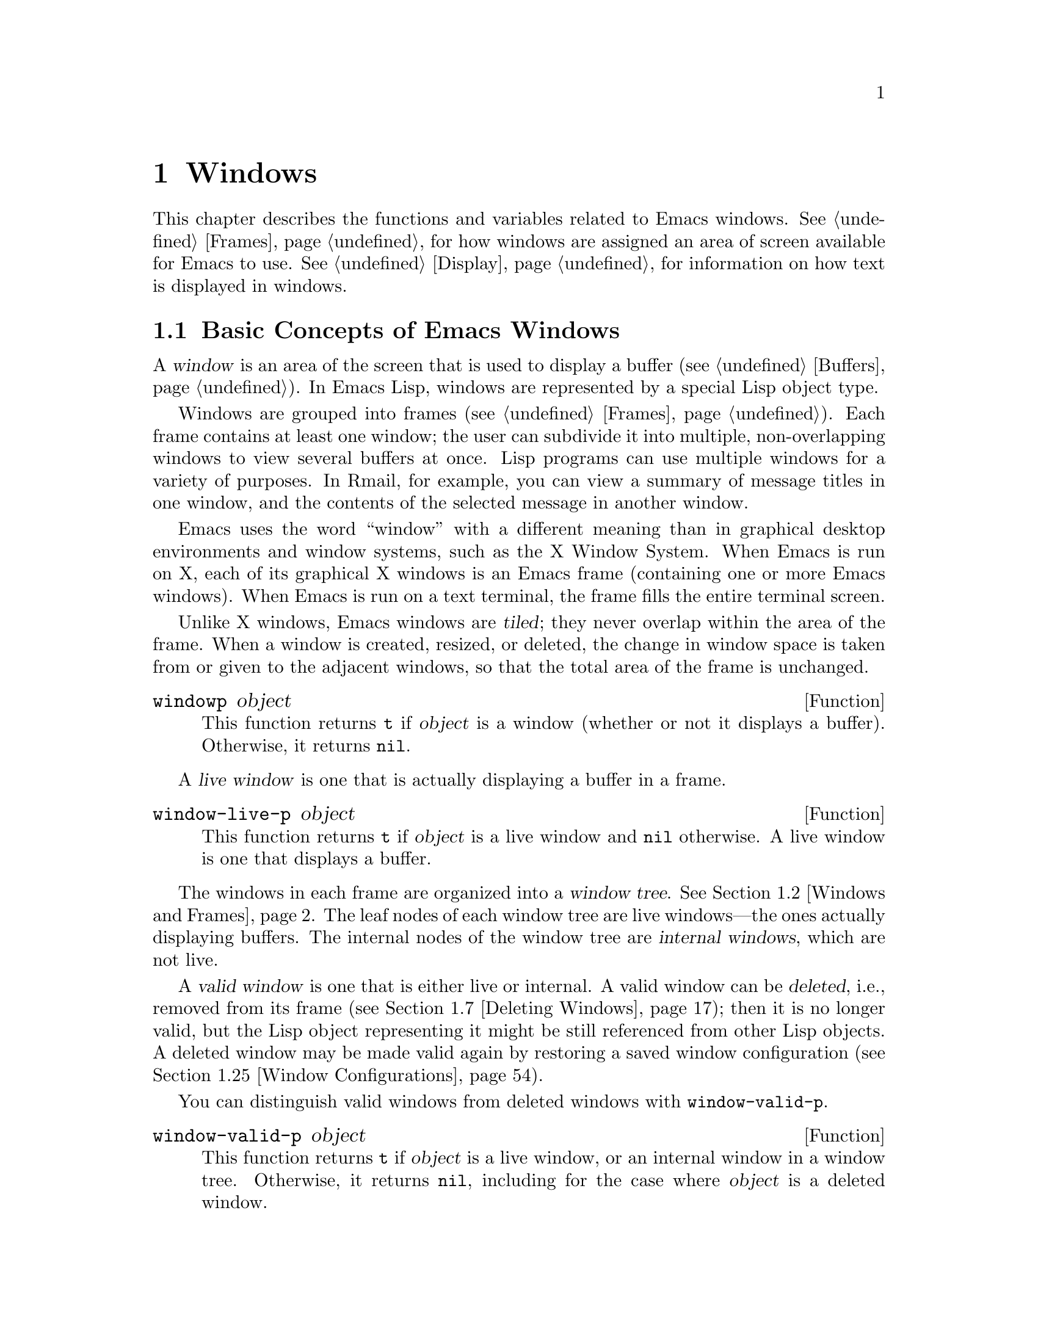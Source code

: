 @c -*-texinfo-*-
@c This is part of the GNU Emacs Lisp Reference Manual.
@c Copyright (C) 1990-1995, 1998-1999, 2001-2015 Free Software
@c Foundation, Inc.
@c See the file elisp.texi for copying conditions.
@node Windows
@chapter Windows

This chapter describes the functions and variables related to Emacs
windows.  @xref{Frames}, for how windows are assigned an area of screen
available for Emacs to use.  @xref{Display}, for information on how text
is displayed in windows.

@menu
* Basic Windows::           Basic information on using windows.
* Windows and Frames::      Relating windows to the frame they appear on.
* Window Sizes::            Accessing a window's size.
* Resizing Windows::        Changing the sizes of windows.
* Preserving Window Sizes:: Preserving the size of windows.
* Splitting Windows::       Creating a new window.
* Deleting Windows::        Removing a window from its frame.
* Recombining Windows::     Preserving the frame layout when splitting and
                              deleting windows.
* Selecting Windows::       The selected window is the one that you edit in.
* Cyclic Window Ordering::  Moving around the existing windows.
* Buffers and Windows::     Each window displays the contents of a buffer.
* Switching Buffers::       Higher-level functions for switching to a buffer.
* Choosing Window::         How to choose a window for displaying a buffer.
* Display Action Functions:: Subroutines for @code{display-buffer}.
* Choosing Window Options:: Extra options affecting how buffers are displayed.
* Window History::          Each window remembers the buffers displayed in it.
* Dedicated Windows::       How to avoid displaying another buffer in
                              a specific window.
* Quitting Windows::        How to restore the state prior to displaying a
                              buffer.
* Window Point::            Each window has its own location of point.
* Window Start and End::    Buffer positions indicating which text is
                              on-screen in a window.
* Textual Scrolling::       Moving text up and down through the window.
* Vertical Scrolling::      Moving the contents up and down on the window.
* Horizontal Scrolling::    Moving the contents sideways on the window.
* Coordinates and Windows:: Converting coordinates to windows.
* Window Configurations::   Saving and restoring the state of the screen.
* Window Parameters::       Associating additional information with windows.
* Window Hooks::            Hooks for scrolling, window size changes,
                              redisplay going past a certain point,
                              or window configuration changes.
@end menu


@node Basic Windows
@section Basic Concepts of Emacs Windows
@cindex window

A @dfn{window} is an area of the screen that is used to display a buffer
(@pxref{Buffers}).  In Emacs Lisp, windows are represented by a special
Lisp object type.

@cindex multiple windows
  Windows are grouped into frames (@pxref{Frames}).  Each frame
contains at least one window; the user can subdivide it into multiple,
non-overlapping windows to view several buffers at once.  Lisp
programs can use multiple windows for a variety of purposes.  In
Rmail, for example, you can view a summary of message titles in one
window, and the contents of the selected message in another window.

@cindex terminal screen
@cindex screen of terminal
  Emacs uses the word ``window'' with a different meaning than in
graphical desktop environments and window systems, such as the X
Window System.  When Emacs is run on X, each of its graphical X
windows is an Emacs frame (containing one or more Emacs windows).
When Emacs is run on a text terminal, the frame fills the entire
terminal screen.

@cindex tiled windows
  Unlike X windows, Emacs windows are @dfn{tiled}; they never overlap
within the area of the frame.  When a window is created, resized, or
deleted, the change in window space is taken from or given to the
adjacent windows, so that the total area of the frame is unchanged.

@defun windowp object
This function returns @code{t} if @var{object} is a window (whether or
not it displays a buffer).  Otherwise, it returns @code{nil}.
@end defun

@cindex live windows
A @dfn{live window} is one that is actually displaying a buffer in a
frame.

@defun window-live-p object
This function returns @code{t} if @var{object} is a live window and
@code{nil} otherwise.  A live window is one that displays a buffer.
@end defun

@cindex internal windows
The windows in each frame are organized into a @dfn{window tree}.
@xref{Windows and Frames}.  The leaf nodes of each window tree are live
windows---the ones actually displaying buffers.  The internal nodes of
the window tree are @dfn{internal windows}, which are not live.

@cindex valid windows
   A @dfn{valid window} is one that is either live or internal.  A valid
window can be @dfn{deleted}, i.e., removed from its frame
(@pxref{Deleting Windows}); then it is no longer valid, but the Lisp
object representing it might be still referenced from other Lisp
objects.  A deleted window may be made valid again by restoring a saved
window configuration (@pxref{Window Configurations}).

   You can distinguish valid windows from deleted windows with
@code{window-valid-p}.

@defun window-valid-p object
This function returns @code{t} if @var{object} is a live window, or an
internal window in a window tree.  Otherwise, it returns @code{nil},
including for the case where @var{object} is a deleted window.
@end defun

@cindex selected window
@cindex window selected within a frame
  In each frame, at any time, exactly one Emacs window is designated
as @dfn{selected within the frame}.  For the selected frame, that
window is called the @dfn{selected window}---the one in which most
editing takes place, and in which the cursor for selected windows
appears (@pxref{Cursor Parameters}).  The selected window's buffer is
usually also the current buffer, except when @code{set-buffer} has
been used (@pxref{Current Buffer}).  As for non-selected frames, the
window selected within the frame becomes the selected window if the
frame is ever selected.  @xref{Selecting Windows}.

@defun selected-window
This function returns the selected window (which is always a live
window).
@end defun

@node Windows and Frames
@section Windows and Frames

Each window belongs to exactly one frame (@pxref{Frames}).

@defun window-frame &optional window
This function returns the frame that the window @var{window} belongs
to.  If @var{window} is @code{nil}, it defaults to the selected
window.
@end defun

@defun window-list &optional frame minibuffer window
This function returns a list of live windows belonging to the frame
@var{frame}.  If @var{frame} is omitted or @code{nil}, it defaults to
the selected frame.

The optional argument @var{minibuffer} specifies whether to include
the minibuffer window in the returned list.  If @var{minibuffer} is
@code{t}, the minibuffer window is included.  If @var{minibuffer} is
@code{nil} or omitted, the minibuffer window is included only if it is
active.  If @var{minibuffer} is neither @code{nil} nor @code{t}, the
minibuffer window is never included.

The optional argument @var{window}, if non-@code{nil}, should be a live
window on the specified frame; then @var{window} will be the first
element in the returned list.  If @var{window} is omitted or @code{nil},
the window selected within the frame is the first element.
@end defun

@cindex window tree
@cindex root window
  Windows in the same frame are organized into a @dfn{window tree},
whose leaf nodes are the live windows.  The internal nodes of a window
tree are not live; they exist for the purpose of organizing the
relationships between live windows.  The root node of a window tree is
called the @dfn{root window}.  It can be either a live window (if the
frame has just one window), or an internal window.

  A minibuffer window (@pxref{Minibuffer Windows}) is not part of its
frame's window tree unless the frame is a minibuffer-only frame.
Nonetheless, most of the functions in this section accept the
minibuffer window as an argument.  Also, the function
@code{window-tree} described at the end of this section lists the
minibuffer window alongside the actual window tree.

@defun frame-root-window &optional frame-or-window
This function returns the root window for @var{frame-or-window}.  The
argument @var{frame-or-window} should be either a window or a frame;
if omitted or @code{nil}, it defaults to the selected frame.  If
@var{frame-or-window} is a window, the return value is the root window
of that window's frame.
@end defun

@cindex parent window
@cindex child window
@cindex sibling window
  When a window is split, there are two live windows where previously
there was one.  One of these is represented by the same Lisp window
object as the original window, and the other is represented by a
newly-created Lisp window object.  Both of these live windows become
leaf nodes of the window tree, as @dfn{child windows} of a single
internal window.  If necessary, Emacs automatically creates this
internal window, which is also called the @dfn{parent window}, and
assigns it to the appropriate position in the window tree.  A set of
windows that share the same parent are called @dfn{siblings}.

@cindex parent window
@defun window-parent &optional window
This function returns the parent window of @var{window}.  If
@var{window} is omitted or @code{nil}, it defaults to the selected
window.  The return value is @code{nil} if @var{window} has no parent
(i.e., it is a minibuffer window or the root window of its frame).
@end defun

  Each internal window always has at least two child windows.  If this
number falls to one as a result of window deletion, Emacs
automatically deletes the internal window, and its sole remaining
child window takes its place in the window tree.

  Each child window can be either a live window, or an internal window
(which in turn would have its own child windows).  Therefore, each
internal window can be thought of as occupying a certain rectangular
@dfn{screen area}---the union of the areas occupied by the live
windows that are ultimately descended from it.

@cindex window combination
@cindex vertical combination
@cindex horizontal combination
  For each internal window, the screen areas of the immediate children
are arranged either vertically or horizontally (never both).  If the
child windows are arranged one above the other, they are said to form
a @dfn{vertical combination}; if they are arranged side by side, they
are said to form a @dfn{horizontal combination}.  Consider the
following example:

@smallexample
@group
     ______________________________________
    | ______  ____________________________ |
    ||      || __________________________ ||
    ||      |||                          |||
    ||      |||                          |||
    ||      |||                          |||
    ||      |||____________W4____________|||
    ||      || __________________________ ||
    ||      |||                          |||
    ||      |||                          |||
    ||      |||____________W5____________|||
    ||__W2__||_____________W3_____________ |
    |__________________W1__________________|

@end group
@end smallexample

@noindent
The root window of this frame is an internal window, @var{W1}.  Its
child windows form a horizontal combination, consisting of the live
window @var{W2} and the internal window @var{W3}.  The child windows
of @var{W3} form a vertical combination, consisting of the live
windows @var{W4} and @var{W5}.  Hence, the live windows in this
window tree are @var{W2}, @var{W4}, and @var{W5}.

  The following functions can be used to retrieve a child window of an
internal window, and the siblings of a child window.

@defun window-top-child &optional window
This function returns the topmost child window of @var{window}, if
@var{window} is an internal window whose children form a vertical
combination.  For any other type of window, the return value is
@code{nil}.
@end defun

@defun window-left-child &optional window
This function returns the leftmost child window of @var{window}, if
@var{window} is an internal window whose children form a horizontal
combination.  For any other type of window, the return value is
@code{nil}.
@end defun

@defun window-child window
This function returns the first child window of the internal window
@var{window}---the topmost child window for a vertical combination, or
the leftmost child window for a horizontal combination.  If
@var{window} is a live window, the return value is @code{nil}.
@end defun

@defun window-combined-p &optional window horizontal
This function returns a non-@code{nil} value if and only if
@var{window} is part of a vertical combination.  If @var{window} is
omitted or @code{nil}, it defaults to the selected one.

If the optional argument @var{horizontal} is non-@code{nil}, this
means to return non-@code{nil} if and only if @var{window} is part of
a horizontal combination.
@end defun

@defun window-next-sibling &optional window
This function returns the next sibling of the window @var{window}.  If
omitted or @code{nil}, @var{window} defaults to the selected window.
The return value is @code{nil} if @var{window} is the last child of
its parent.
@end defun

@defun window-prev-sibling &optional window
This function returns the previous sibling of the window @var{window}.
If omitted or @code{nil}, @var{window} defaults to the selected
window.  The return value is @code{nil} if @var{window} is the first
child of its parent.
@end defun

The functions @code{window-next-sibling} and
@code{window-prev-sibling} should not be confused with the functions
@code{next-window} and @code{previous-window}, which return the next
and previous window, respectively, in the cyclic ordering of windows
(@pxref{Cyclic Window Ordering}).

  You can use the following functions to find the first live window on a
frame and the window nearest to a given window.

@defun frame-first-window &optional frame-or-window
This function returns the live window at the upper left corner of the
frame specified by @var{frame-or-window}.  The argument
@var{frame-or-window} must denote a window or a live frame and defaults
to the selected frame.  If @var{frame-or-window} specifies a window,
this function returns the first window on that window's frame.  Under
the assumption that the frame from our canonical example is selected
@code{(frame-first-window)} returns @var{W2}.
@end defun

@cindex window in direction
@defun window-in-direction direction &optional window ignore sign wrap mini
This function returns the nearest live window in direction
@var{direction} as seen from the position of @code{window-point} in
window @var{window}.  The argument @var{direction} must be one of
@code{above}, @code{below}, @code{left} or @code{right}.  The optional
argument @var{window} must denote a live window and defaults to the
selected one.

This function does not return a window whose @code{no-other-window}
parameter is non-@code{nil} (@pxref{Window Parameters}).  If the nearest
window's @code{no-other-window} parameter is non-@code{nil}, this
function tries to find another window in the indicated direction whose
@code{no-other-window} parameter is @code{nil}.  If the optional
argument @var{ignore} is non-@code{nil}, a window may be returned even
if its @code{no-other-window} parameter is non-@code{nil}.

If the optional argument @var{sign} is a negative number, it means to
use the right or bottom edge of @var{window} as reference position
instead of @code{window-point}.  If @var{sign} is a positive number, it
means to use the left or top edge of @var{window} as reference position.

If the optional argument @var{wrap} is non-@code{nil}, this means to
wrap @var{direction} around frame borders.  For example, if @var{window}
is at the top of the frame and @var{direction} is @code{above}, then
return the minibuffer window provided the frame has one, and a window at
the bottom of the frame otherwise.

If the optional argument @var{mini} is @code{nil}, this means to return
the minibuffer window if and only if it is currently active.  If
@var{mini} is non-@code{nil}, it returns the minibuffer window even when
it's not active.  However, if @var{wrap} non-@code{nil}, it always acts
as if @var{mini} were @code{nil}.

If it doesn't find a suitable window, this function returns @code{nil}.
@end defun

The following function allows to retrieve the entire window tree of a
frame:

@defun window-tree &optional frame
This function returns a list representing the window tree for frame
@var{frame}.  If @var{frame} is omitted or @code{nil}, it defaults to
the selected frame.

The return value is a list of the form @code{(@var{root} @var{mini})},
where @var{root} represents the window tree of the frame's root
window, and @var{mini} is the frame's minibuffer window.

If the root window is live, @var{root} is that window itself.
Otherwise, @var{root} is a list @code{(@var{dir} @var{edges} @var{w1}
@var{w2} ...)} where @var{dir} is @code{nil} for a horizontal
combination and @code{t} for a vertical combination, @var{edges} gives
the size and position of the combination, and the remaining elements
are the child windows.  Each child window may again be a window object
(for a live window) or a list with the same format as above (for an
internal window).  The @var{edges} element is a list @code{(@var{left}
@var{top} @var{right} @var{bottom})}, similar to the value returned by
@code{window-edges} (@pxref{Coordinates and Windows}).
@end defun


@node Window Sizes
@section Window Sizes
@cindex window size
@cindex size of window

  The following schematic shows the structure of a live window:

@smallexample
@group
        ____________________________________________
       |______________ Header Line ______________|RD| ^
     ^ |LS|LM|LF|                       |RF|RM|RS|  | |
     | |  |  |  |                       |  |  |  |  | |
Window |  |  |  |       Text Area       |  |  |  |  | Window
Body | |  |  |  |     (Window Body)     |  |  |  |  | Total
Height |  |  |  |                       |  |  |  |  | Height
     | |  |  |  |<- Window Body Width ->|  |  |  |  | |
     v |__|__|__|_______________________|__|__|__|  | |
       |_________ Horizontal Scroll Bar _________|  | |
       |_______________ Mode Line _______________|__| |
       |_____________ Bottom Divider _______________| v
        <---------- Window Total Width ------------>

@end group
@end smallexample

@cindex window body
@cindex text area of a window
@cindex body of a window
  At the center of the window is the @dfn{text area}, or @dfn{body},
where the buffer text is displayed.  The text area can be surrounded by
a series of optional areas.  On the left and right, from innermost to
outermost, these are the left and right fringes, denoted by LF and RF
(@pxref{Fringes}); the left and right margins, denoted by LM and RM in
the schematic (@pxref{Display Margins}); the left or right vertical
scroll bar, only one of which is present at any time, denoted by LS and
RS (@pxref{Scroll Bars}); and the right divider, denoted by RD
(@pxref{Window Dividers}).  At the top of the window is the header line
(@pxref{Header Lines}).  At the bottom of the window are the horizontal
scroll bar (@pxref{Scroll Bars}); the mode line (@pxref{Mode Line
Format}); and the bottom divider (@pxref{Window Dividers}).

  Emacs provides miscellaneous functions for finding the height and
width of a window.  The return value of many of these functions can be
specified either in units of pixels or in units of lines and columns.
On a graphical display, the latter actually correspond to the height and
width of a ``default'' character specified by the frame's default font
as returned by @code{frame-char-height} and @code{frame-char-width}
(@pxref{Frame Font}).  Thus, if a window is displaying text with a
different font or size, the reported line height and column width for
that window may differ from the actual number of text lines or columns
displayed within it.

@cindex window height
@cindex height of a window
@cindex total height of a window
  The @dfn{total height} of a window is the number of lines comprising
the window's body, the header line, the horizontal scroll bar, the mode
line and the bottom divider (if any).

@defun window-total-height &optional window round
This function returns the total height, in lines, of the window
@var{window}.  If @var{window} is omitted or @code{nil}, it defaults to
the selected window.  If @var{window} is an internal window, the return
value is the total height occupied by its descendant windows.

  If a window's pixel height is not an integral multiple of its frame's
default character height, the number of lines occupied by the window is
rounded internally.  This is done in a way such that, if the window is a
parent window, the sum of the total heights of all its child windows
internally equals the total height of their parent.  This means that
although two windows have the same pixel height, their internal total
heights may differ by one line.  This means also, that if window is
vertically combined and has a next sibling, the topmost row of that
sibling can be calculated as the sum of this window's topmost row and
total height (@pxref{Coordinates and Windows})

  If the optional argument @var{round} is @code{ceiling}, this
function returns the smallest integer larger than @var{window}'s pixel
height divided by the character height of its frame; if it is
@code{floor}, it returns the largest integer smaller than said value;
with any other @var{round} it returns the internal value of
@var{windows}'s total height.
@end defun

@cindex window width
@cindex width of a window
@cindex total width of a window
The @dfn{total width} of a window is the number of lines comprising the
window's body, its margins, fringes, scroll bars and a right divider (if
any).

@defun window-total-width &optional window round
This function returns the total width, in columns, of the window
@var{window}.  If @var{window} is omitted or @code{nil}, it defaults to
the selected window.  If @var{window} is internal, the return value is
the total width occupied by its descendant windows.

  If a window's pixel width is not an integral multiple of its frame's
character width, the number of lines occupied by the window is rounded
internally.  This is done in a way such that, if the window is a parent
window, the sum of the total widths of all its children internally
equals the total width of their parent.  This means that although two
windows have the same pixel width, their internal total widths may
differ by one column.  This means also, that if this window is
horizontally combined and has a next sibling, the leftmost column of
that sibling can be calculated as the sum of this window's leftmost
column and total width (@pxref{Coordinates and Windows}).  The optional
argument @var{round} behaves as it does for @code{window-total-height}.
@end defun

@defun window-total-size &optional window horizontal round
This function returns either the total height in lines or the total
width in columns of the window @var{window}.  If @var{horizontal} is
omitted or @code{nil}, this is equivalent to calling
@code{window-total-height} for @var{window}; otherwise it is equivalent
to calling @code{window-total-width} for @var{window}.  The optional
argument @var{round} behaves as it does for @code{window-total-height}.
@end defun

The following two functions can be used to return the total size of a
window in units of pixels.

@cindex window pixel height
@cindex pixel height of a window
@cindex total pixel height of a window

@defun window-pixel-height &optional window
This function returns the total height of window @var{window} in pixels.
@var{window} must be a valid window and defaults to the selected one.

The return value includes mode and header line, a horizontal scroll bar
and a bottom divider, if any.  If @var{window} is an internal window,
its pixel height is the pixel height of the screen areas spanned by its
children.
@end defun

@cindex window pixel height
@cindex pixel height of a window
@cindex total pixel height of a window

@defun window-pixel-width &optional Lisp_Object &optional window
This function returns the width of window @var{window} in pixels.
@var{window} must be a valid window and defaults to the selected one.

The return value includes the fringes and margins of @var{window} as
well as any vertical dividers or scroll bars belonging to @var{window}.
If @var{window} is an internal window, its pixel width is the width of
the screen areas spanned by its children.
@end defun

@cindex full-width window
@cindex full-height window
  The following functions can be used to determine whether a given
window has any adjacent windows.

@defun window-full-height-p &optional window
This function returns non-@code{nil} if @var{window} has no other window
above or below it in its frame.  More precisely, this means that the
total height of @var{window} equals the total height of the root window
on that frame.  The minibuffer window does not count in this regard.  If
@var{window} is omitted or @code{nil}, it defaults to the selected
window.
@end defun

@defun window-full-width-p &optional window
This function returns non-@code{nil} if @var{window} has no other
window to the left or right in its frame, i.e., its total width equals
that of the root window on that frame.  If @var{window} is omitted or
@code{nil}, it defaults to the selected window.
@end defun

@cindex window body height
@cindex body height of a window
@cindex window body width
The @dfn{body height} of a window is the height of its text area, which
does not include a mode or header line, a horizontal scroll bar, or a
bottom divider.

@defun window-body-height &optional window pixelwise
This function returns the height, in lines, of the body of window
@var{window}.  If @var{window} is omitted or @code{nil}, it defaults to
the selected window; otherwise it must be a live window.

If the optional argument @var{pixelwise} is non-@code{nil}, this
function returns the body height of @var{window} counted in pixels.

If @var{pixelwise} is @code{nil}, the return value is rounded down to
the nearest integer, if necessary.  This means that if a line at the
bottom of the text area is only partially visible, that line is not
counted.  It also means that the height of a window's body can never
exceed its total height as returned by @code{window-total-height}.
@end defun

@cindex body width of a window
@cindex body size of a window
@cindex window body size
The @dfn{body width} of a window is the width of its text area, which
does not include the scroll bar, fringes, margins or a right divider.

@defun window-body-width &optional window pixelwise
This function returns the width, in columns, of the body of window
@var{window}.  If @var{window} is omitted or @code{nil}, it defaults to
the selected window; otherwise it must be a live window.

If the optional argument @var{pixelwise} is non-@code{nil}, this
function returns the body width of @var{window} in units of pixels.

If @var{pixelwise} is @code{nil}, the return value is rounded down to
the nearest integer, if necessary.  This means that if a column on the
right of the text area is only partially visible, that column is not
counted.  It also means that the width of a window's body can never
exceed its total width as returned by @code{window-total-width}.
@end defun

@defun window-body-size &optional window horizontal pixelwise
This function returns the body height or body width of @var{window}.  If
@var{horizontal} is omitted or @code{nil}, it is equivalent to calling
@code{window-body-height} for @var{window}; otherwise it is equivalent
to calling @code{window-body-width}.  In either case, the optional
argument @var{pixelwise} is passed to the function called.
@end defun

  For compatibility with previous versions of Emacs,
@code{window-height} is an alias for @code{window-total-height}, and
@code{window-width} is an alias for @code{window-body-width}.  These
aliases are considered obsolete and will be removed in the future.

   The pixel heights of a window's mode and header line can be retrieved
with the functions given below.  Their return value is usually accurate
unless the window has not been displayed before: In that case, the
return value is based on an estimate of the font used for the window's
frame.

@defun window-mode-line-height &optional window
This function returns the height in pixels of @var{window}'s mode line.
@var{window} must be a live window and defaults to the selected one.  If
@var{window} has no mode line, the return value is zero.
@end defun

@defun window-header-line-height &optional window
This function returns the height in pixels of @var{window}'s header
line.  @var{window} must be a live window and defaults to the selected
one.  If @var{window} has no header line, the return value is zero.
@end defun

Functions for retrieving the height and/or width of window dividers
(@pxref{Window Dividers}), fringes (@pxref{Fringes}), scroll bars
(@pxref{Scroll Bars}), and display margins (@pxref{Display Margins}) are
described in the corresponding sections.

@cindex fixed-size window
@vindex window-min-height
@vindex window-min-width
  Commands that change the size of windows (@pxref{Resizing Windows}),
or split them (@pxref{Splitting Windows}), obey the variables
@code{window-min-height} and @code{window-min-width}, which specify the
smallest allowable window height and width.  They also obey the variable
@code{window-size-fixed}, with which a window can be @dfn{fixed} in
size:

@defopt window-min-height
This option specifies the minimum total height, in lines, of any window.
Its value has to accommodate at least one text line as well as a mode
and header line, a horizontal scroll bar and a bottom divider, if
present.
@end defopt

@defopt window-min-width
This option specifies the minimum total width, in columns, of any
window.  Its value has to accommodate two text columns as well as
margins, fringes, a scroll bar and a right divider, if present.
@end defopt

The following function tells how small a specific window can get taking
into account the sizes of its areas and the values of
@code{window-min-height}, @code{window-min-width} and
@code{window-size-fixed}.

@defun window-min-size &optional window horizontal ignore pixelwise
This function returns the minimum size of @var{window}.  @var{window}
must be a valid window and defaults to the selected one.  The optional
argument @var{horizontal} non-@code{nil} means to return the minimum
number of columns of @var{window}; otherwise return the minimum number
of @var{window}'s lines.

The return value makes sure that all components of @var{window} remain
fully visible if @var{window}'s size were actually set to it.  With
@var{horizontal} @code{nil} it includes the mode and header line, the
horizontal scroll bar and the bottom divider.  With @var{horizontal}
non-@code{nil} it includes the fringes, a scroll bar, and a right
divider, if present.  It does not, however, include the space reserved
for the margins.

The optional argument @var{ignore}, if non-@code{nil}, means ignore
restrictions imposed by fixed size windows, @code{window-min-height} or
@code{window-min-width} settings.  If @var{ignore} equals @code{safe},
live windows may get as small as @code{window-safe-min-height} lines and
@code{window-safe-min-width} columns.  If @var{ignore} is a window,
ignore restrictions for that window only.  Any other non-@code{nil}
value means ignore all of the above restrictions for all windows.

The optional argument @var{pixelwise} non-@code{nil} means to return the
minimum size of @var{window} counted in pixels.
@end defun

@node Resizing Windows
@section Resizing Windows
@cindex window resizing
@cindex resize window
@cindex changing window size
@cindex window size, changing

  This section describes functions for resizing a window without
changing the size of its frame.  Because live windows do not overlap,
these functions are meaningful only on frames that contain two or more
windows: resizing a window also changes the size of a neighboring
window.  If there is just one window on a frame, its size cannot be
changed except by resizing the frame (@pxref{Size and Position}).

  Except where noted, these functions also accept internal windows as
arguments.  Resizing an internal window causes its child windows to be
resized to fit the same space.

@defun window-resizable window delta &optional horizontal ignore pixelwise
This function returns @var{delta} if the size of @var{window} can be
changed vertically by @var{delta} lines.  If the optional argument
@var{horizontal} is non-@code{nil}, it instead returns @var{delta} if
@var{window} can be resized horizontally by @var{delta} columns.  It
does not actually change the window size.

If @var{window} is @code{nil}, it defaults to the selected window.

A positive value of @var{delta} means to check whether the window can be
enlarged by that number of lines or columns; a negative value of
@var{delta} means to check whether the window can be shrunk by that many
lines or columns.  If @var{delta} is non-zero, a return value of 0 means
that the window cannot be resized.

Normally, the variables @code{window-min-height} and
@code{window-min-width} specify the smallest allowable window size
(@pxref{Window Sizes}).  However, if the optional argument @var{ignore}
is non-@code{nil}, this function ignores @code{window-min-height} and
@code{window-min-width}, as well as @code{window-size-fixed}.  Instead,
it considers the minimum-height window to be one consisting of a header
and a mode line, a horizontal scrollbar and a bottom divider (if any),
plus a text area one line tall; and a minimum-width window as one
consisting of fringes, margins, a scroll bar and a right divider (if
any), plus a text area two columns wide.

If the optional argument @var{pixelwise} is non-@code{nil},
@var{delta} is interpreted as pixels.
@end defun

@defun window-resize window delta &optional horizontal ignore pixelwise
This function resizes @var{window} by @var{delta} increments.  If
@var{horizontal} is @code{nil}, it changes the height by @var{delta}
lines; otherwise, it changes the width by @var{delta} columns.  A
positive @var{delta} means to enlarge the window, and a negative
@var{delta} means to shrink it.

If @var{window} is @code{nil}, it defaults to the selected window.  If
the window cannot be resized as demanded, an error is signaled.

The optional argument @var{ignore} has the same meaning as for the
function @code{window-resizable} above.

If the optional argument @var{pixelwise} is non-@code{nil},
@var{delta} will be interpreted as pixels.

The choice of which window edges this function alters depends on the
values of the option @code{window-combination-resize} and the
combination limits of the involved windows; in some cases, it may alter
both edges.  @xref{Recombining Windows}.  To resize by moving only the
bottom or right edge of a window, use the function
@code{adjust-window-trailing-edge}.
@end defun

@c The commands enlarge-window, enlarge-window-horizontally,
@c shrink-window, and shrink-window-horizontally are documented in the
@c Emacs manual.  They are not preferred for calling from Lisp.

@defun adjust-window-trailing-edge window delta &optional horizontal pixelwise
This function moves @var{window}'s bottom edge by @var{delta} lines.
If optional argument @var{horizontal} is non-@code{nil}, it instead
moves the right edge by @var{delta} columns.  If @var{window} is
@code{nil}, it defaults to the selected window.

If the optional argument @var{pixelwise} is non-@code{nil},
@var{delta} is interpreted as pixels.

A positive @var{delta} moves the edge downwards or to the right; a
negative @var{delta} moves it upwards or to the left.  If the edge
cannot be moved as far as specified by @var{delta}, this function
moves it as far as possible but does not signal a error.

This function tries to resize windows adjacent to the edge that is
moved.  If this is not possible for some reason (e.g., if that adjacent
window is fixed-size), it may resize other windows.
@end defun

@cindex pixelwise, resizing windows
@defopt window-resize-pixelwise
If the value of this option is non-@code{nil}, Emacs resizes windows in
units of pixels.  This currently affects functions like
@code{split-window} (@pxref{Splitting Windows}), @code{maximize-window},
@code{minimize-window}, @code{fit-window-to-buffer},
@code{fit-frame-to-buffer} and
@code{shrink-window-if-larger-than-buffer} (all listed below).

Note that when a frame's pixel size is not a multiple of its character
size, at least one window may get resized pixelwise even if this
option is @code{nil}.  The default value is @code{nil}.
@end defopt

  The following commands resize windows in more specific ways.  When
called interactively, they act on the selected window.

@deffn Command fit-window-to-buffer &optional window max-height min-height max-width min-width preserve-size
This command adjusts the height or width of @var{window} to fit the text
in it.  It returns non-@code{nil} if it was able to resize @var{window},
and @code{nil} otherwise.  If @var{window} is omitted or @code{nil}, it
defaults to the selected window.  Otherwise, it should be a live window.

If @var{window} is part of a vertical combination, this function adjusts
@var{window}'s height.  The new height is calculated from the actual
height of the accessible portion of its buffer.  The optional argument
@var{max-height}, if non-@code{nil}, specifies the maximum total height
that this function can give @var{window}.  The optional argument
@var{min-height}, if non-@code{nil}, specifies the minimum total height
that it can give, which overrides the variable @code{window-min-height}.
Both @var{max-height} and @var{min-height} are specified in lines and
include mode and header line and a bottom divider, if any.

If @var{window} is part of a horizontal combination and the value of the
option @code{fit-window-to-buffer-horizontally} (see below) is
non-@code{nil}, this function adjusts @var{window}'s height.  The new
width of @var{window} is calculated from the maximum length of its
buffer's lines that follow the current start position of @var{window}.
The optional argument @var{max-width} specifies a maximum width and
defaults to the width of @var{window}'s frame.  The optional argument
@var{min-width} specifies a minimum width and defaults to
@code{window-min-width}.  Both @var{max-width} and @var{min-width} are
specified in columns and include fringes, margins and scrollbars, if
any.

The optional argument @var{preserve-size}, if non-@code{nil}, will
install a parameter to preserve the size of @var{window} during future
resize operations (@pxref{Preserving Window Sizes}).

If the option @code{fit-frame-to-buffer} (see below) is non-@code{nil},
this function will try to resize the frame of @var{window} to fit its
contents by calling @code{fit-frame-to-buffer} (see below).
@end deffn

@defopt fit-window-to-buffer-horizontally
If this is non-@code{nil}, @code{fit-window-to-buffer} can resize
windows horizontally.  If this is @code{nil} (the default)
@code{fit-window-to-buffer} never resizes windows horizontally.  If this
is @code{only}, it can resize windows horizontally only.  Any other
value means @code{fit-window-to-buffer} can resize windows in both
dimensions.
@end defopt

@defopt fit-frame-to-buffer
If this option is non-@code{nil}, @code{fit-window-to-buffer} can fit a
frame to its buffer.  A frame is fit if and only if its root window is a
live window and this option is non-@code{nil}.  If this is
@code{horizontally}, frames are fit horizontally only.  If this is
@code{vertically}, frames are fit vertically only.  Any other
non-@code{nil} value means frames can be resized in both dimensions.
@end defopt

If you have a frame that displays only one window, you can fit that
frame to its buffer using the command @code{fit-frame-to-buffer}.

@deffn Command fit-frame-to-buffer &optional frame max-height min-height max-width min-width only
This command adjusts the size of @var{frame} to display the contents of
its buffer exactly.  @var{frame} can be any live frame and defaults to
the selected one.  Fitting is done only if @var{frame}'s root window is
live.  The arguments @var{max-height}, @var{min-height}, @var{max-width}
and @var{min-width} specify bounds on the new total size of
@var{frame}'s root window.  @var{min-height} and @var{min-width} default
to the values of @code{window-min-height} and @code{window-min-width}
respectively.

If the optional argument @var{only} is @code{vertically}, this function
may resize the frame vertically only.  If @var{only} is
@code{horizontally}, it may resize the frame horizontally only.
@end deffn

The behavior of @code{fit-frame-to-buffer} can be controlled with the
help of the two options listed next.

@defopt fit-frame-to-buffer-margins
This option can be used to specify margins around frames to be fit by
@code{fit-frame-to-buffer}.  Such margins can be useful to avoid, for
example, that such frames overlap the taskbar.

It specifies the numbers of pixels to be left free on the left, above,
the right, and below a frame that shall be fit.  The default specifies
@code{nil} for each which means to use no margins.  The value specified
here can be overridden for a specific frame by that frame's
@code{fit-frame-to-buffer-margins} parameter, if present.
@end defopt

@defopt fit-frame-to-buffer-sizes
This option specifies size boundaries for @code{fit-frame-to-buffer}.
It specifies the total maximum and minimum lines and maximum and minimum
columns of the root window of any frame that shall be fit to its buffer.
If any of these values is non-@code{nil}, it overrides the corresponding
argument of @code{fit-frame-to-buffer}.
@end defopt

@deffn Command shrink-window-if-larger-than-buffer &optional window
This command attempts to reduce @var{window}'s height as much as
possible while still showing its full buffer, but no less than
@code{window-min-height} lines.  The return value is non-@code{nil} if
the window was resized, and @code{nil} otherwise.  If @var{window} is
omitted or @code{nil}, it defaults to the selected window.  Otherwise,
it should be a live window.

This command does nothing if the window is already too short to
display all of its buffer, or if any of the buffer is scrolled
off-screen, or if the window is the only live window in its frame.

This command calls @code{fit-window-to-buffer} (see above) to do its
work.
@end deffn


@cindex balancing window sizes
@deffn Command balance-windows &optional window-or-frame
This function balances windows in a way that gives more space to
full-width and/or full-height windows.  If @var{window-or-frame}
specifies a frame, it balances all windows on that frame.  If
@var{window-or-frame} specifies a window, it balances only that window
and its siblings (@pxref{Windows and Frames}).
@end deffn

@deffn Command balance-windows-area
This function attempts to give all windows on the selected frame
approximately the same share of the screen area.  Full-width or
full-height windows are not given more space than other windows.
@end deffn

@cindex maximizing windows
@deffn Command maximize-window &optional window
This function attempts to make @var{window} as large as possible, in
both dimensions, without resizing its frame or deleting other windows.
If @var{window} is omitted or @code{nil}, it defaults to the selected
window.
@end deffn

@cindex minimizing windows
@deffn Command minimize-window &optional window
This function attempts to make @var{window} as small as possible, in
both dimensions, without deleting it or resizing its frame.  If
@var{window} is omitted or @code{nil}, it defaults to the selected
window.
@end deffn


@node Preserving Window Sizes
@section Preserving Window Sizes
@cindex preserving window sizes

A window can get resized explicitly by using one of the functions from
the preceding section or implicitly, for example, when resizing an
adjacent window, when splitting or deleting a window (@pxref{Splitting
Windows}, @pxref{Deleting Windows}) or when resizing the window's frame
(@pxref{Size and Position}).

  It is possible to avoid implicit resizing of a specific window when
there are one or more other resizable windows on the same frame.  For
this purpose, Emacs must be advised to @dfn{preserve} the size of that
window.  There are two basic ways to do that.

@defvar window-size-fixed
If this buffer-local variable is non-@code{nil}, the size of any window
displaying the buffer cannot normally be changed.  Deleting a window or
changing the frame's size may still change the window's size, if there
is no choice.

If the value is @code{height}, then only the window's height is fixed;
if the value is @code{width}, then only the window's width is fixed.
Any other non-@code{nil} value fixes both the width and the height.

If this variable is @code{nil}, this does not necessarily mean that any
window showing the buffer can be resized in the desired direction.  To
determine that, use the function @code{window-resizable}.
@xref{Resizing Windows}.
@end defvar

Often @code{window-size-fixed} is overly aggressive because it inhibits
any attempt to explicitly resize or split an affected window as well.
This may even happen after the window has been resized implicitly, for
example, when deleting an adjacent window or resizing the window's
frame.  The following function tries hard to never disallow resizing
such a window explicitly:

@defun window-preserve-size &optional window horizontal preserve
This function (un-)marks the height of window @var{window} as preserved
for future resize operations.  @var{window} must be a live window and
defaults to the selected one.  If the optional argument @var{horizontal}
is non-@code{nil}, it (un-)marks the width of @var{window} as preserved.

If the optional argument @var{preserve} is @code{t}, this means to
preserve the current height/width of @var{window}'s body.  The
height/width of @var{window} will change only if Emacs has no better
choice.  Resizing a window whose height/width is preserved by this
function never throws an error.

If @var{preserve} is @code{nil}, this means to stop preserving the
height/width of @var{window}, lifting any respective restraint induced
by a previous call of this function for @var{window}.  Calling
@code{enlarge-window}, @code{shrink-window} or
@code{fit-window-to-buffer} with @var{window} as argument may also
remove the respective restraint.
@end defun

@code{window-preserve-size} is currently invoked by the following
functions:

@table @code
@item fit-window-to-buffer
If the optional argument @var{preserve-size} of that function
(@pxref{Resizing Windows}) is non-@code{nil}, the size established by
that function is preserved.

@item display-buffer
If the @var{alist} argument of that function (@pxref{Choosing Window})
contains a @code{preserve-size} entry, the size of the window produced
by that function is preserved.
@end table

  @code{window-preserve-size} installs a window parameter (@pxref{Window
Parameters}) called @code{preserved-size} which is consulted by the
window resizing functions.  This parameter will not prevent resizing the
window when the window shows another buffer than the one when
@code{window-preserve-size} was invoked or if its size has changed since
then.

The following function can be used to check whether the height of a
particular window is preserved:

@defun window-preserved-size &optional window horizontal
This function returns the preserved height of window @var{window} in
pixels.  @var{window} must be a live window and defaults to the selected
one.  If the optional argument @var{horizontal} is non-@code{nil}, it
returns the preserved width of @var{window}.  It returns @code{nil} if
the size of @var{window} is not preserved.
@end defun


@node Splitting Windows
@section Splitting Windows
@cindex splitting windows
@cindex window splitting

This section describes functions for creating a new window by
@dfn{splitting} an existing one.

@defun split-window &optional window size side pixelwise
This function creates a new live window next to the window
@var{window}.  If @var{window} is omitted or @code{nil}, it defaults
to the selected window.  That window is ``split'', and reduced in
size.  The space is taken up by the new window, which is returned.

The optional second argument @var{size} determines the sizes of
@var{window} and/or the new window.  If it is omitted or @code{nil},
both windows are given equal sizes; if there is an odd line, it is
allocated to the new window.  If @var{size} is a positive number,
@var{window} is given @var{size} lines (or columns, depending on the
value of @var{side}).  If @var{size} is a negative number, the new
window is given @minus{}@var{size} lines (or columns).

If @var{size} is @code{nil}, this function obeys the variables
@code{window-min-height} and @code{window-min-width} (@pxref{Window
Sizes}).  Thus, it signals an error if splitting would result in making
a window smaller than those variables specify.  However, a
non-@code{nil} value for @var{size} causes those variables to be
ignored; in that case, the smallest allowable window is considered to be
one that has space for a text area one line tall and/or two columns
wide.

Hence, if @var{size} is specified, it's the caller's responsibility to
check whether the emanating windows are large enough to encompass all
areas like a mode line or a scroll bar.  The function
@code{window-min-size} (@pxref{Window Sizes}) can be used to determine
the minimum requirements of @var{window} in this regard.  Since the new
window usually ``inherits'' areas like the mode line or the scroll bar
from @var{window}, that function is also a good guess for the minimum
size of the new window.  The caller should specify a smaller size only
if it correspondingly removes an inherited area before the next
redisplay.

The optional third argument @var{side} determines the position of the
new window relative to @var{window}.  If it is @code{nil} or
@code{below}, the new window is placed below @var{window}.  If it is
@code{above}, the new window is placed above @var{window}.  In both
these cases, @var{size} specifies a total window height, in lines.

If @var{side} is @code{t} or @code{right}, the new window is placed on
the right of @var{window}.  If @var{side} is @code{left}, the new
window is placed on the left of @var{window}.  In both these cases,
@var{size} specifies a total window width, in columns.

The optional fourth argument @var{pixelwise}, if non-@code{nil}, means
to interpret @var{size} in units of pixels, instead of lines and
columns.

If @var{window} is a live window, the new window inherits various
properties from it, including margins and scroll bars.  If
@var{window} is an internal window, the new window inherits the
properties of the window selected within @var{window}'s frame.

The behavior of this function may be altered by the window parameters
of @var{window}, so long as the variable
@code{ignore-window-parameters} is @code{nil}.  If the value of
the @code{split-window} window parameter is @code{t}, this function
ignores all other window parameters.  Otherwise, if the value of the
@code{split-window} window parameter is a function, that function is
called with the arguments @var{window}, @var{size}, and @var{side}, in
lieu of the usual action of @code{split-window}.  Otherwise, this
function obeys the @code{window-atom} or @code{window-side} window
parameter, if any.  @xref{Window Parameters}.
@end defun

  As an example, here is a sequence of @code{split-window} calls that
yields the window configuration discussed in @ref{Windows and Frames}.
This example demonstrates splitting a live window as well as splitting
an internal window.  We begin with a frame containing a single window
(a live root window), which we denote by @var{W4}.  Calling
@code{(split-window W4)} yields this window configuration:

@smallexample
@group
     ______________________________________
    | ____________________________________ |
    ||                                    ||
    ||                                    ||
    ||                                    ||
    ||_________________W4_________________||
    | ____________________________________ |
    ||                                    ||
    ||                                    ||
    ||                                    ||
    ||_________________W5_________________||
    |__________________W3__________________|

@end group
@end smallexample

@noindent
The @code{split-window} call has created a new live window, denoted by
@var{W5}.  It has also created a new internal window, denoted by
@var{W3}, which becomes the root window and the parent of both
@var{W4} and @var{W5}.

  Next, we call @code{(split-window W3 nil 'left)}, passing the
internal window @var{W3} as the argument.  The result:

@smallexample
@group
     ______________________________________
    | ______  ____________________________ |
    ||      || __________________________ ||
    ||      |||                          |||
    ||      |||                          |||
    ||      |||                          |||
    ||      |||____________W4____________|||
    ||      || __________________________ ||
    ||      |||                          |||
    ||      |||                          |||
    ||      |||____________W5____________|||
    ||__W2__||_____________W3_____________ |
    |__________________W1__________________|
@end group
@end smallexample

@noindent
A new live window @var{W2} is created, to the left of the internal
window @var{W3}.  A new internal window @var{W1} is created, becoming
the new root window.

   For interactive use, Emacs provides two commands which always split
the selected window.  These call @code{split-window} internally.

@deffn Command split-window-right &optional size
This function splits the selected window into two side-by-side
windows, putting the selected window on the left.  If @var{size} is
positive, the left window gets @var{size} columns; if @var{size} is
negative, the right window gets @minus{}@var{size} columns.
@end deffn

@deffn Command split-window-below &optional size
This function splits the selected window into two windows, one above
the other, leaving the upper window selected.  If @var{size} is
positive, the upper window gets @var{size} lines; if @var{size} is
negative, the lower window gets @minus{}@var{size} lines.
@end deffn

@defopt split-window-keep-point
If the value of this variable is non-@code{nil} (the default),
@code{split-window-below} behaves as described above.

If it is @code{nil}, @code{split-window-below} adjusts point in each
of the two windows to minimize redisplay.  (This is useful on slow
terminals.)  It selects whichever window contains the screen line that
point was previously on.  Note that this only affects
@code{split-window-below}, not the lower-level @code{split-window}
function.
@end defopt


@node Deleting Windows
@section Deleting Windows
@cindex deleting windows

  @dfn{Deleting} a window removes it from the frame's window tree.  If
the window is a live window, it disappears from the screen.  If the
window is an internal window, its child windows are deleted too.

  Even after a window is deleted, it continues to exist as a Lisp
object, until there are no more references to it.  Window deletion can
be reversed, by restoring a saved window configuration (@pxref{Window
Configurations}).

@deffn Command delete-window &optional window
This function removes @var{window} from display and returns
@code{nil}.  If @var{window} is omitted or @code{nil}, it defaults to
the selected window.  If deleting the window would leave no more
windows in the window tree (e.g., if it is the only live window in the
frame), an error is signaled.

By default, the space taken up by @var{window} is given to one of its
adjacent sibling windows, if any.  However, if the variable
@code{window-combination-resize} is non-@code{nil}, the space is
proportionally distributed among any remaining windows in the window
combination.  @xref{Recombining Windows}.

The behavior of this function may be altered by the window parameters
of @var{window}, so long as the variable
@code{ignore-window-parameters} is @code{nil}.  If the value of
the @code{delete-window} window parameter is @code{t}, this function
ignores all other window parameters.  Otherwise, if the value of the
@code{delete-window} window parameter is a function, that function is
called with the argument @var{window}, in lieu of the usual action of
@code{delete-window}.  Otherwise, this function obeys the
@code{window-atom} or @code{window-side} window parameter, if any.
@xref{Window Parameters}.
@end deffn

@deffn Command delete-other-windows &optional window
This function makes @var{window} fill its frame, by deleting other
windows as necessary.  If @var{window} is omitted or @code{nil}, it
defaults to the selected window.  The return value is @code{nil}.

The behavior of this function may be altered by the window parameters
of @var{window}, so long as the variable
@code{ignore-window-parameters} is @code{nil}.  If the value of
the @code{delete-other-windows} window parameter is @code{t}, this
function ignores all other window parameters.  Otherwise, if the value
of the @code{delete-other-windows} window parameter is a function,
that function is called with the argument @var{window}, in lieu of the
usual action of @code{delete-other-windows}.  Otherwise, this function
obeys the @code{window-atom} or @code{window-side} window parameter,
if any.  @xref{Window Parameters}.
@end deffn

@deffn Command delete-windows-on &optional buffer-or-name frame
This function deletes all windows showing @var{buffer-or-name}, by
calling @code{delete-window} on those windows.  @var{buffer-or-name}
should be a buffer, or the name of a buffer; if omitted or @code{nil},
it defaults to the current buffer.  If there are no windows showing
the specified buffer, this function does nothing.  If the specified
buffer is a minibuffer, an error is signaled.

If there is a dedicated window showing the buffer, and that window is
the only one on its frame, this function also deletes that frame if it
is not the only frame on the terminal.

The optional argument @var{frame} specifies which frames to operate
on:

@itemize @bullet
@item @code{nil}
means operate on all frames.
@item @code{t}
means operate on the selected frame.
@item @code{visible}
means operate on all visible frames.
@item @code{0}
means operate on all visible or iconified frames.
@item A frame
means operate on that frame.
@end itemize

Note that this argument does not have the same meaning as in other
functions which scan all live windows (@pxref{Cyclic Window
Ordering}).  Specifically, the meanings of @code{t} and @code{nil} here
are the opposite of what they are in those other functions.
@end deffn


@node Recombining Windows
@section Recombining Windows
@cindex recombining windows
@cindex windows, recombining

When deleting the last sibling of a window @var{W}, its parent window
is deleted too, with @var{W} replacing it in the window tree.  This
means that @var{W} must be recombined with its parent's siblings to
form a new window combination (@pxref{Windows and Frames}).  In some
occasions, deleting a live window may even entail the deletion of two
internal windows.

@smallexample
@group
     ______________________________________
    | ______  ____________________________ |
    ||      || __________________________ ||
    ||      ||| ___________  ___________ |||
    ||      ||||           ||           ||||
    ||      ||||____W6_____||_____W7____||||
    ||      |||____________W4____________|||
    ||      || __________________________ ||
    ||      |||                          |||
    ||      |||                          |||
    ||      |||____________W5____________|||
    ||__W2__||_____________W3_____________ |
    |__________________W1__________________|

@end group
@end smallexample

@noindent
Deleting @var{W5} in this configuration normally causes the deletion of
@var{W3} and @var{W4}.  The remaining live windows @var{W2},
@var{W6} and @var{W7} are recombined to form a new horizontal
combination with parent @var{W1}.

   Sometimes, however, it makes sense to not delete a parent window like
@var{W4}.  In particular, a parent window should not be removed when it
was used to preserve a combination embedded in a combination of the same
type.  Such embeddings make sense to assure that when you split a window
and subsequently delete the new window, Emacs reestablishes the layout
of the associated frame as it existed before the splitting.

   Consider a scenario starting with two live windows @var{W2} and
@var{W3} and their parent @var{W1}.

@smallexample
@group
     ______________________________________
    | ____________________________________ |
    ||                                    ||
    ||                                    ||
    ||                                    ||
    ||                                    ||
    ||                                    ||
    ||                                    ||
    ||_________________W2_________________||
    | ____________________________________ |
    ||                                    ||
    ||                                    ||
    ||_________________W3_________________||
    |__________________W1__________________|

@end group
@end smallexample

@noindent
Split @var{W2} to make a new window @var{W4} as follows.

@smallexample
@group
     ______________________________________
    | ____________________________________ |
    ||                                    ||
    ||                                    ||
    ||_________________W2_________________||
    | ____________________________________ |
    ||                                    ||
    ||                                    ||
    ||_________________W4_________________||
    | ____________________________________ |
    ||                                    ||
    ||                                    ||
    ||_________________W3_________________||
    |__________________W1__________________|

@end group
@end smallexample

@noindent
Now, when enlarging a window vertically, Emacs tries to obtain the
corresponding space from its lower sibling, provided such a window
exists.  In our scenario, enlarging @var{W4} will steal space from
@var{W3}.

@smallexample
@group
     ______________________________________
    | ____________________________________ |
    ||                                    ||
    ||                                    ||
    ||_________________W2_________________||
    | ____________________________________ |
    ||                                    ||
    ||                                    ||
    ||                                    ||
    ||                                    ||
    ||_________________W4_________________||
    | ____________________________________ |
    ||_________________W3_________________||
    |__________________W1__________________|

@end group
@end smallexample

@noindent
Deleting @var{W4} will now give its entire space to @var{W2},
including the space earlier stolen from @var{W3}.

@smallexample
@group
     ______________________________________
    | ____________________________________ |
    ||                                    ||
    ||                                    ||
    ||                                    ||
    ||                                    ||
    ||                                    ||
    ||                                    ||
    ||                                    ||
    ||                                    ||
    ||_________________W2_________________||
    | ____________________________________ |
    ||_________________W3_________________||
    |__________________W1__________________|

@end group
@end smallexample

@noindent
This can be counterintuitive, in particular if @var{W4} were used for
displaying a buffer only temporarily (@pxref{Temporary Displays}), and
you want to continue working with the initial layout.

The behavior can be fixed by making a new parent window when splitting
@var{W2}.  The variable described next allows to do that.

@defopt window-combination-limit
This variable controls whether splitting a window shall make a new
parent window.  The following values are recognized:

@table @code
@item nil
This means that the new live window is allowed to share the existing
parent window, if one exists, provided the split occurs in the same
direction as the existing window combination (otherwise, a new internal
window is created anyway).

@item window-size
In this case @code{display-buffer} makes a new parent window if it is
passed a @code{window-height} or @code{window-width} entry in the
@var{alist} argument (@pxref{Display Action Functions}).

@item temp-buffer
This value causes the creation of a new parent window when a window is
split for showing a temporary buffer (@pxref{Temporary Displays}) only.

@item display-buffer
This means that when @code{display-buffer} (@pxref{Choosing Window})
splits a window it always makes a new parent window.

@item t
In this case a new parent window is always created when splitting a
window.  Thus, if the value of this variable is at all times @code{t},
then at all times every window tree is a binary tree (a tree where each
window except the root window has exactly one sibling).
@end table

The default is @code{nil}.  Other values are reserved for future use.

If, as a consequence of this variable's setting, @code{split-window}
makes a new parent window, it also calls
@code{set-window-combination-limit} (see below) on the newly-created
internal window.  This affects how the window tree is rearranged when
the child windows are deleted (see below).
@end defopt

  If @code{window-combination-limit} is @code{t}, splitting @var{W2} in
the initial configuration of our scenario would have produced this:

@smallexample
@group
     ______________________________________
    | ____________________________________ |
    || __________________________________ ||
    |||                                  |||
    |||________________W2________________|||
    || __________________________________ ||
    |||                                  |||
    |||________________W4________________|||
    ||_________________W5_________________||
    | ____________________________________ |
    ||                                    ||
    ||                                    ||
    ||_________________W3_________________||
    |__________________W1__________________|

@end group
@end smallexample

@noindent
A new internal window @var{W5} has been created; its children are
@var{W2} and the new live window @var{W4}.  Now, @var{W2} is the only
sibling of @var{W4}, so enlarging @var{W4} will try to shrink
@var{W2}, leaving @var{W3} unaffected.  Observe that @var{W5}
represents a vertical combination of two windows embedded in the
vertical combination @var{W1}.

@cindex window combination limit
@defun set-window-combination-limit window limit
This function sets the @dfn{combination limit} of the window
@var{window} to @var{limit}.  This value can be retrieved via the
function @code{window-combination-limit}.  See below for its effects;
note that it is only meaningful for internal windows.  The
@code{split-window} function automatically calls this function, passing
it @code{t} as @var{limit}, provided the value of the variable
@code{window-combination-limit} is @code{t} when it is called.
@end defun

@defun window-combination-limit window
This function returns the combination limit for @var{window}.

The combination limit is meaningful only for an internal window.  If it
is @code{nil}, then Emacs is allowed to automatically delete
@var{window}, in response to a window deletion, in order to group the
child windows of @var{window} with its sibling windows to form a new
window combination.  If the combination limit is @code{t}, the child
windows of @var{window} are never automatically recombined with its
siblings.

If, in the configuration shown at the beginning of this section, the
combination limit of @var{W4} (the parent window of @var{W6} and
@var{W7}) is @code{t}, deleting @var{W5} will not implicitly delete
@var{W4} too.
@end defun

Alternatively, the problems sketched above can be avoided by always
resizing all windows in the same combination whenever one of its windows
is split or deleted.  This also permits to split windows that would be
otherwise too small for such an operation.

@defopt window-combination-resize
If this variable is @code{nil}, @code{split-window} can only split a
window (denoted by @var{window}) if @var{window}'s screen area is large
enough to accommodate both itself and the new window.

If this variable is @code{t}, @code{split-window} tries to resize all
windows that are part of the same combination as @var{window}, in order
to accommodate the new window.  In particular, this may allow
@code{split-window} to succeed even if @var{window} is a fixed-size
window or too small to ordinarily split.  Furthermore, subsequently
resizing or deleting @var{window} may resize all other windows in its
combination.

The default is @code{nil}.  Other values are reserved for future use.
The value of this variable is ignored when
@code{window-combination-limit} is non-@code{nil}.
@end defopt

  To illustrate the effect of @code{window-combination-resize}, consider
the following frame layout.

@smallexample
@group
     ______________________________________
    | ____________________________________ |
    ||                                    ||
    ||                                    ||
    ||                                    ||
    ||                                    ||
    ||_________________W2_________________||
    | ____________________________________ |
    ||                                    ||
    ||                                    ||
    ||                                    ||
    ||                                    ||
    ||_________________W3_________________||
    |__________________W1__________________|

@end group
@end smallexample

@noindent
If @code{window-combination-resize} is @code{nil}, splitting window
@var{W3} leaves the size of @var{W2} unchanged:

@smallexample
@group
     ______________________________________
    | ____________________________________ |
    ||                                    ||
    ||                                    ||
    ||                                    ||
    ||                                    ||
    ||_________________W2_________________||
    | ____________________________________ |
    ||                                    ||
    ||_________________W3_________________||
    | ____________________________________ |
    ||                                    ||
    ||_________________W4_________________||
    |__________________W1__________________|

@end group
@end smallexample

@noindent
If @code{window-combination-resize} is @code{t}, splitting @var{W3}
instead leaves all three live windows with approximately the same
height:

@smallexample
@group
     ______________________________________
    | ____________________________________ |
    ||                                    ||
    ||                                    ||
    ||_________________W2_________________||
    | ____________________________________ |
    ||                                    ||
    ||                                    ||
    ||_________________W3_________________||
    | ____________________________________ |
    ||                                    ||
    ||                                    ||
    ||_________________W4_________________||
    |__________________W1__________________|

@end group
@end smallexample

@noindent
Deleting any of the live windows @var{W2}, @var{W3} or @var{W4} will
distribute its space proportionally among the two remaining live
windows.


@node Selecting Windows
@section Selecting Windows
@cindex selecting a window

@defun select-window window &optional norecord
This function makes @var{window} the selected window and the window
selected within its frame (@pxref{Basic Windows}) and selects that
frame.  It also makes @var{window}'s buffer (@pxref{Buffers and
Windows}) current and sets that buffer's value of @code{point} to the
value of @code{window-point} (@pxref{Window Point}) in @var{window}.
@var{window} must be a live window.  The return value is @var{window}.

By default, this function also moves @var{window}'s buffer to the front
of the buffer list (@pxref{Buffer List}), and makes @var{window} the
most recently selected window.  However, if the optional argument
@var{norecord} is non-@code{nil}, these additional actions are omitted.

This function runs @code{buffer-list-update-hook} (@pxref{Buffer List})
unless @var{norecord} is non-@code{nil}.  Note that applications and
internal routines often temporarily select a window in order to simplify
coding.  As a rule, such selections (including those made by the macros
@code{save-selected-window} and @code{with-selected-window} below) are
not recorded thus avoiding to pollute @code{buffer-list-update-hook}.
Selections that ``really count'' are those causing a visible change in
the next redisplay of @var{window}'s frame and should be always
recorded.  This also means that to run a function each time a window
gets selected, putting it on @code{buffer-list-update-hook} should be
the right choice.
@end defun

@cindex most recently selected windows
  The sequence of calls to @code{select-window} with a non-@code{nil}
@var{norecord} argument determines an ordering of windows by their
selection time.  The function @code{get-lru-window} can be used to
retrieve the least recently selected live window (@pxref{Cyclic Window
Ordering}).

@defmac save-selected-window forms@dots{}
This macro records the selected frame, as well as the selected window
of each frame, executes @var{forms} in sequence, then restores the
earlier selected frame and windows.  It also saves and restores the
current buffer.  It returns the value of the last form in @var{forms}.

This macro does not save or restore anything about the sizes,
arrangement or contents of windows; therefore, if @var{forms} change
them, the change persists.  If the previously selected window of some
frame is no longer live at the time of exit from @var{forms}, that
frame's selected window is left alone.  If the previously selected
window is no longer live, then whatever window is selected at the end of
@var{forms} remains selected.  The current buffer is restored if and
only if it is still live when exiting @var{forms}.

This macro changes neither the ordering of recently selected windows nor
the buffer list.
@end defmac

@defmac with-selected-window window forms@dots{}
This macro selects @var{window}, executes @var{forms} in sequence, then
restores the previously selected window and current buffer.  The ordering
of recently selected windows and the buffer list remain unchanged unless
you deliberately change them within @var{forms}; for example, by calling
@code{select-window} with argument @var{norecord} @code{nil}.

This macro does not change the order of recently selected windows or
the buffer list.
@end defmac

@defun frame-selected-window &optional frame
This function returns the window on @var{frame} that is selected
within that frame.  @var{frame} should be a live frame; if omitted or
@code{nil}, it defaults to the selected frame.
@end defun

@defun set-frame-selected-window frame window &optional norecord
This function makes @var{window} the window selected within the frame
@var{frame}.  @var{frame} should be a live frame; if @code{nil}, it
defaults to the selected frame.  @var{window} should be a live window;
if @code{nil}, it defaults to the selected window.

If @var{frame} is the selected frame, this makes @var{window} the
selected window.

If the optional argument @var{norecord} is non-@code{nil}, this
function does not alter the list of most recently selected windows,
nor the buffer list.
@end defun

@node Cyclic Window Ordering
@section Cyclic Ordering of Windows
@cindex cyclic ordering of windows
@cindex ordering of windows, cyclic
@cindex window ordering, cyclic

  When you use the command @kbd{C-x o} (@code{other-window}) to select
some other window, it moves through live windows in a specific order.
For any given configuration of windows, this order never varies.  It
is called the @dfn{cyclic ordering of windows}.

  The ordering is determined by a depth-first traversal of the frame's
window tree, retrieving the live windows which are the leaf nodes of
the tree (@pxref{Windows and Frames}).  If the minibuffer is active,
the minibuffer window is included too.  The ordering is cyclic, so the
last window in the sequence is followed by the first one.

@defun next-window &optional window minibuf all-frames
@cindex minibuffer window, and @code{next-window}
This function returns a live window, the one following @var{window} in
the cyclic ordering of windows.  @var{window} should be a live window;
if omitted or @code{nil}, it defaults to the selected window.

The optional argument @var{minibuf} specifies whether minibuffer windows
should be included in the cyclic ordering.  Normally, when @var{minibuf}
is @code{nil}, a minibuffer window is included only if it is currently
``active''; this matches the behavior of @kbd{C-x o}.  (Note that a
minibuffer window is active as long as its minibuffer is in use; see
@ref{Minibuffers}).

If @var{minibuf} is @code{t}, the cyclic ordering includes all
minibuffer windows.  If @var{minibuf} is neither @code{t} nor
@code{nil}, minibuffer windows are not included even if they are active.

The optional argument @var{all-frames} specifies which frames to
consider:

@itemize @bullet
@item @code{nil}
means to consider windows on @var{window}'s frame.  If the minibuffer
window is considered (as specified by the @var{minibuf} argument),
then frames that share the minibuffer window are considered too.

@item @code{t}
means to consider windows on all existing frames.

@item @code{visible}
means to consider windows on all visible frames.

@item 0
means to consider windows on all visible or iconified frames.

@item A frame
means to consider windows on that specific frame.

@item Anything else
means to consider windows on @var{window}'s frame, and no others.
@end itemize

If more than one frame is considered, the cyclic ordering is obtained
by appending the orderings for those frames, in the same order as the
list of all live frames (@pxref{Finding All Frames}).
@end defun

@defun previous-window &optional window minibuf all-frames
This function returns a live window, the one preceding @var{window} in
the cyclic ordering of windows.  The other arguments are handled like
in @code{next-window}.
@end defun

@deffn Command other-window count &optional all-frames
This function selects a live window, one @var{count} places from the
selected window in the cyclic ordering of windows.  If @var{count} is
a positive number, it skips @var{count} windows forwards; if
@var{count} is negative, it skips @minus{}@var{count} windows
backwards; if @var{count} is zero, that simply re-selects the selected
window.  When called interactively, @var{count} is the numeric prefix
argument.

The optional argument @var{all-frames} has the same meaning as in
@code{next-window}, like a @code{nil} @var{minibuf} argument to
@code{next-window}.

This function does not select a window that has a non-@code{nil}
@code{no-other-window} window parameter (@pxref{Window Parameters}).
@end deffn

@defun walk-windows fun &optional minibuf all-frames
This function calls the function @var{fun} once for each live window,
with the window as the argument.

It follows the cyclic ordering of windows.  The optional arguments
@var{minibuf} and @var{all-frames} specify the set of windows
included; these have the same arguments as in @code{next-window}.  If
@var{all-frames} specifies a frame, the first window walked is the
first window on that frame (the one returned by
@code{frame-first-window}), not necessarily the selected window.

If @var{fun} changes the window configuration by splitting or deleting
windows, that does not alter the set of windows walked, which is
determined prior to calling @var{fun} for the first time.
@end defun

@defun one-window-p &optional no-mini all-frames
This function returns @code{t} if the selected window is the only live
window, and @code{nil} otherwise.

If the minibuffer window is active, it is normally considered (so that
this function returns @code{nil}).  However, if the optional argument
@var{no-mini} is non-@code{nil}, the minibuffer window is ignored even
if active.  The optional argument @var{all-frames} has the same
meaning as for @code{next-window}.
@end defun

@cindex finding windows
  The following functions return a window which satisfies some
criterion, without selecting it:

@cindex least recently used window
@defun get-lru-window &optional all-frames dedicated not-selected
This function returns a live window which is heuristically the ``least
recently used'' window.  The optional argument @var{all-frames} has
the same meaning as in @code{next-window}.

If any full-width windows are present, only those windows are
considered.  A minibuffer window is never a candidate.  A dedicated
window (@pxref{Dedicated Windows}) is never a candidate unless the
optional argument @var{dedicated} is non-@code{nil}.  The selected
window is never returned, unless it is the only candidate.  However, if
the optional argument @var{not-selected} is non-@code{nil}, this
function returns @code{nil} in that case.
@end defun

@cindex largest window
@defun get-largest-window &optional all-frames dedicated not-selected
This function returns the window with the largest area (height times
width).  The optional argument @var{all-frames} specifies the windows to
search, and has the same meaning as in @code{next-window}.

A minibuffer window is never a candidate.  A dedicated window
(@pxref{Dedicated Windows}) is never a candidate unless the optional
argument @var{dedicated} is non-@code{nil}.  The selected window is not
a candidate if the optional argument @var{not-selected} is
non-@code{nil}.  If the optional argument @var{not-selected} is
non-@code{nil} and the selected window is the only candidate, this
function returns @code{nil}.

If there are two candidate windows of the same size, this function
prefers the one that comes first in the cyclic ordering of windows,
starting from the selected window.
@end defun

@cindex window that satisfies a predicate
@cindex conditional selection of windows
@defun get-window-with-predicate predicate &optional minibuf all-frames default
This function calls the function @var{predicate} for each of the
windows in the cyclic order of windows in turn, passing it the window
as an argument.  If the predicate returns non-@code{nil} for any
window, this function stops and returns that window.  If no such
window is found, the return value is @var{default} (which defaults to
@code{nil}).

The optional arguments @var{minibuf} and @var{all-frames} specify the
windows to search, and have the same meanings as in
@code{next-window}.
@end defun


@node Buffers and Windows
@section Buffers and Windows
@cindex examining windows
@cindex windows, controlling precisely
@cindex buffers, controlled in windows

  This section describes low-level functions for examining and setting
the contents of windows.  @xref{Switching Buffers}, for higher-level
functions for displaying a specific buffer in a window.

@defun window-buffer &optional window
This function returns the buffer that @var{window} is displaying.  If
@var{window} is omitted or @code{nil} it defaults to the selected
window.  If @var{window} is an internal window, this function returns
@code{nil}.
@end defun

@defun set-window-buffer window buffer-or-name &optional keep-margins
This function makes @var{window} display @var{buffer-or-name}.
@var{window} should be a live window; if @code{nil}, it defaults to
the selected window.  @var{buffer-or-name} should be a buffer, or the
name of an existing buffer.  This function does not change which
window is selected, nor does it directly change which buffer is
current (@pxref{Current Buffer}).  Its return value is @code{nil}.

If @var{window} is @dfn{strongly dedicated} to a buffer and
@var{buffer-or-name} does not specify that buffer, this function
signals an error.  @xref{Dedicated Windows}.

By default, this function resets @var{window}'s position, display
margins, fringe widths, and scroll bar settings, based on the local
variables in the specified buffer.  However, if the optional argument
@var{keep-margins} is non-@code{nil}, it leaves the display margins
and fringe widths unchanged.

When writing an application, you should normally use the higher-level
functions described in @ref{Switching Buffers}, instead of calling
@code{set-window-buffer} directly.

This runs @code{window-scroll-functions}, followed by
@code{window-configuration-change-hook}.  @xref{Window Hooks}.
@end defun

@defvar buffer-display-count
This buffer-local variable records the number of times a buffer has been
displayed in a window.  It is incremented each time
@code{set-window-buffer} is called for the buffer.
@end defvar

@defvar buffer-display-time
This buffer-local variable records the time at which a buffer was last
displayed in a window.  The value is @code{nil} if the buffer has
never been displayed.  It is updated each time
@code{set-window-buffer} is called for the buffer, with the value
returned by @code{current-time} (@pxref{Time of Day}).
@end defvar

@defun get-buffer-window &optional buffer-or-name all-frames
This function returns the first window displaying @var{buffer-or-name}
in the cyclic ordering of windows, starting from the selected window
(@pxref{Cyclic Window Ordering}).  If no such window exists, the
return value is @code{nil}.

@var{buffer-or-name} should be a buffer or the name of a buffer; if
omitted or @code{nil}, it defaults to the current buffer.  The
optional argument @var{all-frames} specifies which windows to
consider:

@itemize @bullet
@item
@code{t} means consider windows on all existing frames.
@item
@code{visible} means consider windows on all visible frames.
@item
0 means consider windows on all visible or iconified frames.
@item
A frame means consider windows on that frame only.
@item
Any other value means consider windows on the selected frame.
@end itemize

Note that these meanings differ slightly from those of the
@var{all-frames} argument to @code{next-window} (@pxref{Cyclic Window
Ordering}).  This function may be changed in a future version of Emacs
to eliminate this discrepancy.
@end defun

@defun get-buffer-window-list &optional buffer-or-name minibuf all-frames
This function returns a list of all windows currently displaying
@var{buffer-or-name}.  @var{buffer-or-name} should be a buffer or the
name of an existing buffer.  If omitted or @code{nil}, it defaults to
the current buffer.  If the currently selected window displays
@var{buffer-or-name}, it will be the first in the list returned by
this function.

The arguments @var{minibuf} and @var{all-frames} have the same
meanings as in the function @code{next-window} (@pxref{Cyclic Window
Ordering}).  Note that the @var{all-frames} argument does @emph{not}
behave exactly like in @code{get-buffer-window}.
@end defun

@deffn Command replace-buffer-in-windows &optional buffer-or-name
This command replaces @var{buffer-or-name} with some other buffer, in
all windows displaying it.  @var{buffer-or-name} should be a buffer, or
the name of an existing buffer; if omitted or @code{nil}, it defaults to
the current buffer.

The replacement buffer in each window is chosen via
@code{switch-to-prev-buffer} (@pxref{Window History}).  Any dedicated
window displaying @var{buffer-or-name} is deleted if possible
(@pxref{Dedicated Windows}).  If such a window is the only window on its
frame and there are other frames on the same terminal, the frame is
deleted as well.  If the dedicated window is the only window on the only
frame on its terminal, the buffer is replaced anyway.
@end deffn


@node Switching Buffers
@section Switching to a Buffer in a Window
@cindex switching to a buffer
@cindex displaying a buffer

This section describes high-level functions for switching to a specified
buffer in some window.  In general, ``switching to a buffer'' means to
(1) show the buffer in some window, (2) make that window the selected
window (and its frame the selected frame), and (3) make the buffer the
current buffer.

  Do @emph{not} use these functions to make a buffer temporarily
current just so a Lisp program can access or modify it.  They have
side-effects, such as changing window histories (@pxref{Window
History}), which will surprise the user if used that way.  If you want
to make a buffer current to modify it in Lisp, use
@code{with-current-buffer}, @code{save-current-buffer}, or
@code{set-buffer}.  @xref{Current Buffer}.

@deffn Command switch-to-buffer buffer-or-name &optional norecord force-same-window
This command attempts to display @var{buffer-or-name} in the selected
window and make it the current buffer.  It is often used interactively
(as the binding of @kbd{C-x b}), as well as in Lisp programs.  The
return value is the buffer switched to.

If @var{buffer-or-name} is @code{nil}, it defaults to the buffer
returned by @code{other-buffer} (@pxref{Buffer List}).  If
@var{buffer-or-name} is a string that is not the name of any existing
buffer, this function creates a new buffer with that name; the new
buffer's major mode is determined by the variable @code{major-mode}
(@pxref{Major Modes}).

Normally, the specified buffer is put at the front of the buffer
list---both the global buffer list and the selected frame's buffer
list (@pxref{Buffer List}).  However, this is not done if the
optional argument @var{norecord} is non-@code{nil}.

Sometimes, the selected window may not be suitable for displaying the
buffer.  This happens if the selected window is a minibuffer window, or
if the selected window is strongly dedicated to its buffer
(@pxref{Dedicated Windows}).  In such cases, the command normally tries
to display the buffer in some other window, by invoking
@code{pop-to-buffer} (see below).

If the optional argument @var{force-same-window} is non-@code{nil} and
the selected window is not suitable for displaying the buffer, this
function always signals an error when called non-interactively.  In
interactive use, if the selected window is a minibuffer window, this
function will try to use some other window instead.  If the selected
window is strongly dedicated to its buffer, the option
@code{switch-to-buffer-in-dedicated-window} described next can be used
to proceed.
@end deffn

@defopt switch-to-buffer-in-dedicated-window
This option, if non-@code{nil}, allows @code{switch-to-buffer} to
proceed when called interactively and the selected window is strongly
dedicated to its buffer.

The following values are respected:

@table @code
@item nil
Disallows switching and signals an error as in non-interactive use.

@item prompt
Prompts the user whether to allow switching.

@item pop
Invokes @code{pop-to-buffer} to proceed.

@item t
Marks the selected window as non-dedicated and proceeds.
@end table

When called non-interactively, @code{switch-to-buffer} always signals an
error when the selected window is dedicated to its buffer and
@var{force-same-window} is non-@code{nil}.
@end defopt

By default, @code{switch-to-buffer} shows the buffer at its position of
@code{point}.  This behavior can be tuned using the following option.

@defopt switch-to-buffer-preserve-window-point
If this variable is @code{nil}, @code{switch-to-buffer} displays the
buffer specified by @var{buffer-or-name} at the position of that
buffer's @code{point}.  If this variable is @code{already-displayed}, it
tries to display the buffer at its previous position in the selected
window, provided the buffer is currently displayed in some other window
on any visible or iconified frame.  If this variable is @code{t},
@code{switch-to-buffer} unconditionally tries to display the buffer at
its previous position in the selected window.

This variable is ignored if the buffer is already displayed in the
selected window or never appeared in it before, or if
@code{switch-to-buffer} calls @code{pop-to-buffer} to display the
buffer.
@end defopt

The next two commands are similar to @code{switch-to-buffer}, except for
the described features.

@deffn Command switch-to-buffer-other-window buffer-or-name &optional norecord
This function displays the buffer specified by @var{buffer-or-name} in
some window other than the selected window.  It uses the function
@code{pop-to-buffer} internally (see below).

If the selected window already displays the specified buffer, it
continues to do so, but another window is nonetheless found to display
it as well.

The @var{buffer-or-name} and @var{norecord} arguments have the same
meanings as in @code{switch-to-buffer}.
@end deffn

@deffn Command switch-to-buffer-other-frame buffer-or-name &optional norecord
This function displays the buffer specified by @var{buffer-or-name} in a
new frame.  It uses the function @code{pop-to-buffer} internally (see
below).

If the specified buffer is already displayed in another window, in any
frame on the current terminal, this switches to that window instead of
creating a new frame.  However, the selected window is never used for
this.

The @var{buffer-or-name} and @var{norecord} arguments have the same
meanings as in @code{switch-to-buffer}.
@end deffn

The above commands use the function @code{pop-to-buffer}, which
flexibly displays a buffer in some window and selects that window for
editing.  In turn, @code{pop-to-buffer} uses @code{display-buffer} for
displaying the buffer.  Hence, all the variables affecting
@code{display-buffer} will affect it as well.  @xref{Choosing Window},
for the documentation of @code{display-buffer}.

@deffn Command pop-to-buffer buffer-or-name &optional action norecord
This function makes @var{buffer-or-name} the current buffer and
displays it in some window, preferably not the window previously
selected.  It then selects the displaying window.  If that window is
on a different graphical frame, that frame is given input focus if
possible (@pxref{Input Focus}).  The return value is the buffer that
was switched to.

If @var{buffer-or-name} is @code{nil}, it defaults to the buffer
returned by @code{other-buffer} (@pxref{Buffer List}).  If
@var{buffer-or-name} is a string that is not the name of any existing
buffer, this function creates a new buffer with that name; the new
buffer's major mode is determined by the variable @code{major-mode}
(@pxref{Major Modes}).

If @var{action} is non-@code{nil}, it should be a display action to
pass to @code{display-buffer} (@pxref{Choosing Window}).
Alternatively, a non-@code{nil}, non-list value means to pop to a
window other than the selected one---even if the buffer is already
displayed in the selected window.

Like @code{switch-to-buffer}, this function updates the buffer list
unless @var{norecord} is non-@code{nil}.
@end deffn


@node Choosing Window
@section Choosing a Window for Display

  The command @code{display-buffer} flexibly chooses a window for
display, and displays a specified buffer in that window.  It can be
called interactively, via the key binding @kbd{C-x 4 C-o}.  It is also
used as a subroutine by many functions and commands, including
@code{switch-to-buffer} and @code{pop-to-buffer} (@pxref{Switching
Buffers}).

@cindex display action
@cindex action function, for @code{display-buffer}
@cindex action alist, for @code{display-buffer}
  This command performs several complex steps to find a window to
display in.  These steps are described by means of @dfn{display
actions}, which have the form @code{(@var{function} . @var{alist})}.
Here, @var{function} is either a function or a list of functions,
which we refer to as @dfn{action functions}; @var{alist} is an
association list, which we refer to as @dfn{action alists}.

  An action function accepts two arguments: the buffer to display and
an action alist.  It attempts to display the buffer in some window,
picking or creating a window according to its own criteria.  If
successful, it returns the window; otherwise, it returns @code{nil}.
@xref{Display Action Functions}, for a list of predefined action
functions.

  @code{display-buffer} works by combining display actions from
several sources, and calling the action functions in turn, until one
of them manages to display the buffer and returns a non-@code{nil}
value.

@deffn Command display-buffer buffer-or-name &optional action frame
This command makes @var{buffer-or-name} appear in some window, without
selecting the window or making the buffer current.  The argument
@var{buffer-or-name} must be a buffer or the name of an existing
buffer.  The return value is the window chosen to display the buffer.

The optional argument @var{action}, if non-@code{nil}, should normally
be a display action (described above).  @code{display-buffer} builds a
list of action functions and an action alist, by consolidating display
actions from the following sources (in order):

@itemize
@item
The variable @code{display-buffer-overriding-action}.

@item
The user option @code{display-buffer-alist}.

@item
The @var{action} argument.

@item
The user option @code{display-buffer-base-action}.

@item
The constant @code{display-buffer-fallback-action}.
@end itemize

@noindent
Each action function is called in turn, passing the buffer as the
first argument and the combined action alist as the second argument,
until one of the functions returns non-@code{nil}.  The caller can
pass @code{(allow-no-window . t)} as an element of the action alist to
indicate its readiness to handle the case of not displaying the
buffer in a window.

The argument @var{action} can also have a non-@code{nil}, non-list
value.  This has the special meaning that the buffer should be
displayed in a window other than the selected one, even if the
selected window is already displaying it.  If called interactively
with a prefix argument, @var{action} is @code{t}.

The optional argument @var{frame}, if non-@code{nil}, specifies which
frames to check when deciding whether the buffer is already displayed.
It is equivalent to adding an element @code{(reusable-frames
. @var{frame})} to the action alist of @var{action}.  @xref{Display
Action Functions}.
@end deffn

@defvar display-buffer-overriding-action
The value of this variable should be a display action, which is
treated with the highest priority by @code{display-buffer}.  The
default value is empty, i.e., @code{(nil . nil)}.
@end defvar

@defopt display-buffer-alist
The value of this option is an alist mapping conditions to display
actions.  Each condition may be either a regular expression matching a
buffer name or a function that takes two arguments: a buffer name and
the @var{action} argument passed to @code{display-buffer}.  If the name
of the buffer passed to @code{display-buffer} either matches a regular
expression in this alist or the function specified by a condition
returns non-@code{nil}, then @code{display-buffer} uses the
corresponding display action to display the buffer.
@end defopt

@defopt display-buffer-base-action
The value of this option should be a display action.  This option can
be used to define a ``standard'' display action for calls to
@code{display-buffer}.
@end defopt

@defvr Constant display-buffer-fallback-action
This display action specifies the fallback behavior for
@code{display-buffer} if no other display actions are given.
@end defvr


@node Display Action Functions
@section Action Functions for @code{display-buffer}

The following basic action functions are defined in Emacs.  Each of
these functions takes two arguments: @var{buffer}, the buffer to
display, and @var{alist}, an action alist.  Each action function
returns the window if it succeeds, and @code{nil} if it fails.

@defun display-buffer-same-window buffer alist
This function tries to display @var{buffer} in the selected window.
It fails if the selected window is a minibuffer window or is dedicated
to another buffer (@pxref{Dedicated Windows}).  It also fails if
@var{alist} has a non-@code{nil} @code{inhibit-same-window} entry.
@end defun

@defun display-buffer-reuse-window buffer alist
This function tries to ``display'' @var{buffer} by finding a window
that is already displaying it.

If @var{alist} has a non-@code{nil} @code{inhibit-same-window} entry,
the selected window is not eligible for reuse.  If @var{alist}
contains a @code{reusable-frames} entry, its value determines which
frames to search for a reusable window:

@itemize @bullet
@item
@code{nil} means consider windows on the selected frame.
(Actually, the last non-minibuffer frame.)
@item
@code{t} means consider windows on all frames.
@item
@code{visible} means consider windows on all visible frames.
@item
0 means consider windows on all visible or iconified frames.
@item
A frame means consider windows on that frame only.
@end itemize

Note that these meanings differ slightly from those of the
@var{all-frames} argument to @code{next-window} (@pxref{Cyclic Window
Ordering}).

If @var{alist} contains no @code{reusable-frames} entry, this function
normally searches just the selected frame; however, if the variable
@code{pop-up-frames} is non-@code{nil}, it searches all frames on the
current terminal.  @xref{Choosing Window Options}.

If this function chooses a window on another frame, it makes that frame
visible and, unless @var{alist} contains an @code{inhibit-switch-frame}
entry (@pxref{Choosing Window Options}), raises that frame if necessary.
@end defun

@defun display-buffer-pop-up-frame buffer alist
This function creates a new frame, and displays the buffer in that
frame's window.  It actually performs the frame creation by calling
the function specified in @code{pop-up-frame-function}
(@pxref{Choosing Window Options}).  If @var{alist} contains a
@code{pop-up-frame-parameters} entry, the associated value
is added to the newly created frame's parameters.
@end defun

@defun display-buffer-use-some-frame buffer alist
This function tries to ``display'' @var{buffer} by trying to find a
frame that meets a predicate (by default any frame other than the
current frame).

If this function chooses a window on another frame, it makes that frame
visible and, unless @var{alist} contains an @code{inhibit-switch-frame}
entry (@pxref{Choosing Window Options}), raises that frame if necessary.

If @var{alist} has a non-nil @code{frame-predicate} entry, its value is a
function taking one argument (a frame), returning non-nil if the
frame is a candidate; this function replaces the default predicate.

If @var{alist} has a non-@code{nil} @code{inhibit-same-window} entry,
the selected window is used; thus if the selected frame has a single
window, it is not used.

@end defun

@defun display-buffer-pop-up-window buffer alist
This function tries to display @var{buffer} by splitting the largest
or least recently-used window (typically one on the selected frame).
It actually performs the split by calling the function specified in
@code{split-window-preferred-function} (@pxref{Choosing Window
Options}).

The size of the new window can be adjusted by supplying
@code{window-height} and @code{window-width} entries in @var{alist}.  To
adjust the window's height, use an entry whose @sc{car} is
@code{window-height} and whose @sc{cdr} is one of:

@itemize @bullet
@item
@code{nil} means to leave the height of the new window alone.

@item
A number specifies the desired height of the new window.  An integer
specifies the number of lines of the window.  A floating-point
number gives the fraction of the window's height with respect to the
height of the frame's root window.

@item
If the @sc{cdr} specifies a function, that function is called with one
argument: the new window.  The function is supposed to adjust the
height of the window; its return value is ignored.  Suitable functions
are @code{shrink-window-if-larger-than-buffer} and
@code{fit-window-to-buffer}, see @ref{Resizing Windows}.
@end itemize

To adjust the window's width, use an entry whose @sc{car} is
@code{window-width} and whose @sc{cdr} is one of:

@itemize @bullet
@item
@code{nil} means to leave the width of the new window alone.

@item
A number specifies the desired width of the new window.  An integer
specifies the number of columns of the window.  A floating-point
number gives the fraction of the window's width with respect to the
width of the frame's root window.

@item
If the @sc{cdr} specifies a function, that function is called with one
argument: the new window.  The function is supposed to adjust the width
of the window; its return value is ignored.
@end itemize

If @var{alist} contains a @code{preserve-size} entry, Emacs will try to
preserve the size of the new window during future resize operations
(@pxref{Preserving Window Sizes}).  The @sc{cdr} of that entry must be a
cons cell whose @sc{car}, if non-@code{nil}, means to preserve the width
of the window and whose @sc{cdr}, if non-@code{nil}, means to preserve
the height of the window.

This function can fail if no window splitting can be performed for some
reason (e.g., if the selected frame has an @code{unsplittable} frame
parameter; @pxref{Buffer Parameters}).
@end defun

@defun display-buffer-below-selected buffer alist
This function tries to display @var{buffer} in a window below the
selected window.  This means to either split the selected window or use
the window below the selected one.  If it does create a new window, it
will also adjust its size provided @var{alist} contains a suitable
@code{window-height} or @code{window-width} entry, see above.
@end defun

@defun display-buffer-in-previous-window buffer alist
This function tries to display @var{buffer} in a window previously
showing it.  If @var{alist} has a non-@code{nil}
@code{inhibit-same-window} entry, the selected window is not eligible
for reuse.  If @var{alist} contains a @code{reusable-frames} entry, its
value determines which frames to search for a suitable window as with
@code{display-buffer-reuse-window}.

If @var{alist} has a @code{previous-window} entry, the window
specified by that entry will override any other window found by the
methods above, even if that window never showed @var{buffer} before.
@end defun

@defun display-buffer-at-bottom buffer alist
This function tries to display @var{buffer} in a window at the bottom
of the selected frame.

This either splits the window at the bottom of the frame or the
frame's root window, or reuses an existing window at the bottom of the
selected frame.
@end defun

@defun display-buffer-use-some-window buffer alist
This function tries to display @var{buffer} by choosing an existing
window and displaying the buffer in that window.  It can fail if all
windows are dedicated to another buffer (@pxref{Dedicated Windows}).
@end defun

@defun display-buffer-no-window buffer alist
If @var{alist} has a non-@code{nil} @code{allow-no-window} entry, then
this function does not display @code{buffer}.  This allows to override
the default action and avoid displaying the buffer.  It is assumed that
when the caller specifies a non-@code{nil} @code{allow-no-window} value
it can handle a @code{nil} value returned from @code{display-buffer} in
this case.
@end defun

To illustrate the use of action functions, consider the following
example.

@example
@group
(display-buffer
 (get-buffer-create "*foo*")
 '((display-buffer-reuse-window
    display-buffer-pop-up-window
    display-buffer-pop-up-frame)
   (reusable-frames . 0)
   (window-height . 10) (window-width . 40)))
@end group
@end example

@noindent
Evaluating the form above will cause @code{display-buffer} to proceed as
follows: If a buffer called *foo* already appears on a visible or
iconified frame, it will reuse its window.  Otherwise, it will try to
pop up a new window or, if that is impossible, a new frame and show the
buffer there.  If all these steps fail, it will proceed using whatever
@code{display-buffer-base-action} and
@code{display-buffer-fallback-action} prescribe.

   Furthermore, @code{display-buffer} will try to adjust a reused window
(provided *foo* was put by @code{display-buffer} there before) or a
popped-up window as follows: If the window is part of a vertical
combination, it will set its height to ten lines.  Note that if, instead
of the number ``10'', we specified the function
@code{fit-window-to-buffer}, @code{display-buffer} would come up with a
one-line window to fit the empty buffer.  If the window is part of a
horizontal combination, it sets its width to 40 columns.  Whether a new
window is vertically or horizontally combined depends on the shape of
the window split and the values of
@code{split-window-preferred-function}, @code{split-height-threshold}
and @code{split-width-threshold} (@pxref{Choosing Window Options}).

   Now suppose we combine this call with a preexisting setup for
@code{display-buffer-alist} as follows.

@example
@group
(let ((display-buffer-alist
       (cons
        '("\\*foo\\*"
          (display-buffer-reuse-window display-buffer-below-selected)
          (reusable-frames)
          (window-height . 5))
        display-buffer-alist)))
  (display-buffer
   (get-buffer-create "*foo*")
   '((display-buffer-reuse-window
      display-buffer-pop-up-window
      display-buffer-pop-up-frame)
     (reusable-frames . 0)
     (window-height . 10) (window-width . 40))))
@end group
@end example

@noindent
This form will have @code{display-buffer} first try reusing a window
that shows *foo* on the selected frame.  If there's no such window, it
will try to split the selected window or, if that is impossible, use the
window below the selected window.

   If there's no window below the selected one, or the window below the
selected one is dedicated to its buffer, @code{display-buffer} will
proceed as described in the previous example.  Note, however, that when
it tries to adjust the height of any reused or popped-up window, it will
in any case try to set its number of lines to ``5'' since that value
overrides the corresponding specification in the @var{action} argument
of @code{display-buffer}.


@node Choosing Window Options
@section Additional Options for Displaying Buffers

The behavior of the standard display actions of @code{display-buffer}
(@pxref{Choosing Window}) can be modified by a variety of user
options.

@defopt pop-up-windows
If the value of this variable is non-@code{nil}, @code{display-buffer}
is allowed to split an existing window to make a new window for
displaying in.  This is the default.

This variable is provided mainly for backward compatibility.  It is
obeyed by @code{display-buffer} via a special mechanism in
@code{display-buffer-fallback-action}, which only calls the action
function @code{display-buffer-pop-up-window} (@pxref{Display Action
Functions}) when the value is @code{nil}.  It is not consulted by
@code{display-buffer-pop-up-window} itself, which the user may specify
directly in @code{display-buffer-alist} etc.
@end defopt

@defopt split-window-preferred-function
This variable specifies a function for splitting a window, in order to
make a new window for displaying a buffer.  It is used by the
@code{display-buffer-pop-up-window} action function to actually split
the window (@pxref{Display Action Functions}).

The default value is @code{split-window-sensibly}, which is documented
below.  The value must be a function that takes one argument, a window,
and return either a new window (which will be used to display the
desired buffer) or @code{nil} (which means the splitting failed).
@end defopt

@defun split-window-sensibly window
This function tries to split @var{window}, and return the newly
created window.  If @var{window} cannot be split, it returns
@code{nil}.

This function obeys the usual rules that determine when a window may
be split (@pxref{Splitting Windows}).  It first tries to split by
placing the new window below, subject to the restriction imposed by
@code{split-height-threshold} (see below), in addition to any other
restrictions.  If that fails, it tries to split by placing the new
window to the right, subject to @code{split-width-threshold} (see
below).  If that fails, and the window is the only window on its
frame, this function again tries to split and place the new window
below, disregarding @code{split-height-threshold}.  If this fails as
well, this function gives up and returns @code{nil}.
@end defun

@defopt split-height-threshold
This variable, used by @code{split-window-sensibly}, specifies whether
to split the window placing the new window below.  If it is an
integer, that means to split only if the original window has at least
that many lines.  If it is @code{nil}, that means not to split this
way.
@end defopt

@defopt split-width-threshold
This variable, used by @code{split-window-sensibly}, specifies whether
to split the window placing the new window to the right.  If the value
is an integer, that means to split only if the original window has at
least that many columns.  If the value is @code{nil}, that means not
to split this way.
@end defopt

@defopt even-window-sizes
This variable, if non-nil, causes @code{display-buffer} to even window
sizes whenever it reuses an existing window and that window is adjacent
to the selected one.

If its value is @code{width-only}, sizes are evened only if the reused
window is on the left or right of the selected one and the selected
window is wider than the reused one.  If its value is @code{height-only}
sizes are evened only if the reused window is above or beneath the
selected window and the selected window is higher than the reused one.
Any other non-@code{nil} value means to even sizes in any of these cases
provided the selected window is larger than the reused one in the sense
of their combination.
@end defopt

@defopt pop-up-frames
If the value of this variable is non-@code{nil}, that means
@code{display-buffer} may display buffers by making new frames.  The
default is @code{nil}.

A non-@code{nil} value also means that when @code{display-buffer} is
looking for a window already displaying @var{buffer-or-name}, it can
search any visible or iconified frame, not just the selected frame.

This variable is provided mainly for backward compatibility.  It is
obeyed by @code{display-buffer} via a special mechanism in
@code{display-buffer-fallback-action}, which calls the action function
@code{display-buffer-pop-up-frame} (@pxref{Display Action Functions})
if the value is non-@code{nil}.  (This is done before attempting to
split a window.)  This variable is not consulted by
@code{display-buffer-pop-up-frame} itself, which the user may specify
directly in @code{display-buffer-alist} etc.
@end defopt

@defopt pop-up-frame-function
This variable specifies a function for creating a new frame, in order
to make a new window for displaying a buffer.  It is used by the
@code{display-buffer-pop-up-frame} action function (@pxref{Display
Action Functions}).

The value should be a function that takes no arguments and returns a
frame, or @code{nil} if no frame could be created.  The default value
is a function that creates a frame using the parameters specified by
@code{pop-up-frame-alist} (see below).
@end defopt

@defopt pop-up-frame-alist
This variable holds an alist of frame parameters (@pxref{Frame
Parameters}), which is used by the default function in
@code{pop-up-frame-function} to make a new frame.  The default is
@code{nil}.
@end defopt

@defopt same-window-buffer-names
A list of buffer names for buffers that should be displayed in the
selected window.  If a buffer's name is in this list,
@code{display-buffer} handles the buffer by showing it in the selected
window.
@end defopt

@defopt same-window-regexps
A list of regular expressions that specify buffers that should be
displayed in the selected window.  If the buffer's name matches any of
the regular expressions in this list, @code{display-buffer} handles the
buffer by showing it in the selected window.
@end defopt

@defun same-window-p buffer-name
This function returns @code{t} if displaying a buffer
named @var{buffer-name} with @code{display-buffer} would
put it in the selected window.
@end defun

@node Window History
@section Window History
@cindex window history

Each window remembers in a list the buffers it has previously displayed,
and the order in which these buffers were removed from it.  This history
is used, for example, by @code{replace-buffer-in-windows}
(@pxref{Buffers and Windows}).  The list is automatically maintained by
Emacs, but you can use the following functions to explicitly inspect or
alter it:

@defun window-prev-buffers &optional window
This function returns a list specifying the previous contents of
@var{window}.  The optional argument @var{window} should be a live
window and defaults to the selected one.

Each list element has the form @code{(@var{buffer} @var{window-start}
@var{window-pos})}, where @var{buffer} is a buffer previously shown in
the window, @var{window-start} is the window start position
(@pxref{Window Start and End}) when that buffer was last shown, and
@var{window-pos} is the point position (@pxref{Window Point}) when
that buffer was last shown in @var{window}.

The list is ordered so that earlier elements correspond to more
recently-shown buffers, and the first element usually corresponds to the
buffer most recently removed from the window.
@end defun

@defun set-window-prev-buffers window prev-buffers
This function sets @var{window}'s previous buffers to the value of
@var{prev-buffers}.  The argument @var{window} must be a live window
and defaults to the selected one.  The argument @var{prev-buffers}
should be a list of the same form as that returned by
@code{window-prev-buffers}.
@end defun

In addition, each buffer maintains a list of @dfn{next buffers}, which
is a list of buffers re-shown by @code{switch-to-prev-buffer} (see
below).  This list is mainly used by @code{switch-to-prev-buffer} and
@code{switch-to-next-buffer} for choosing buffers to switch to.

@defun window-next-buffers &optional window
This function returns the list of buffers recently re-shown in
@var{window} via @code{switch-to-prev-buffer}.  The @var{window}
argument must denote a live window or @code{nil} (meaning the selected
window).
@end defun

@defun set-window-next-buffers window next-buffers
This function sets the next buffer list of @var{window} to
@var{next-buffers}.  The @var{window} argument should be a live window
or @code{nil} (meaning the selected window).  The argument
@var{next-buffers} should be a list of buffers.
@end defun

The following commands can be used to cycle through the global buffer
list, much like @code{bury-buffer} and @code{unbury-buffer}.  However,
they cycle according to the specified window's history list, rather
than the global buffer list.  In addition, they restore
window-specific window start and point positions, and may show a
buffer even if it is already shown in another window.  The
@code{switch-to-prev-buffer} command, in particular, is used by
@code{replace-buffer-in-windows}, @code{bury-buffer} and
@code{quit-window} to find a replacement buffer for a window.

@deffn Command switch-to-prev-buffer &optional window bury-or-kill
This command displays the previous buffer in @var{window}.  The
argument @var{window} should be a live window or @code{nil} (meaning
the selected window).  If the optional argument @var{bury-or-kill} is
non-@code{nil}, this means that the buffer currently shown in
@var{window} is about to be buried or killed and consequently should
not be switched to in future invocations of this command.

The previous buffer is usually the buffer shown before the buffer
currently shown in @var{window}.  However, a buffer that has been buried
or killed, or has been already shown by a recent invocation of
@code{switch-to-prev-buffer}, does not qualify as previous buffer.

If repeated invocations of this command have already shown all buffers
previously shown in @var{window}, further invocations will show buffers
from the buffer list of the frame @var{window} appears on (@pxref{Buffer
List}), trying to skip buffers that are already shown in another window
on that frame.
@end deffn

@deffn Command switch-to-next-buffer &optional window
This command switches to the next buffer in @var{window}, thus undoing
the effect of the last @code{switch-to-prev-buffer} command in
@var{window}.  The argument @var{window} must be a live window and
defaults to the selected one.

If there is no recent invocation of @code{switch-to-prev-buffer} that
can be undone, this function tries to show a buffer from the buffer list
of the frame @var{window} appears on (@pxref{Buffer List}).
@end deffn

By default @code{switch-to-prev-buffer} and @code{switch-to-next-buffer}
can switch to a buffer that is already shown in another window on the
same frame.  The following option can be used to override this behavior.

@defopt switch-to-visible-buffer
If this variable is non-@code{nil}, @code{switch-to-prev-buffer} and
@code{switch-to-next-buffer} may switch to a buffer that is already
visible on the same frame, provided the buffer was shown in the
relevant window before.  If it is @code{nil},
@code{switch-to-prev-buffer} and @code{switch-to-next-buffer} always
try to avoid switching to a buffer that is already visible in another
window on the same frame.  The default is @code{t}.
@end defopt


@node Dedicated Windows
@section Dedicated Windows
@cindex dedicated window

Functions for displaying a buffer can be told to not use specific
windows by marking these windows as @dfn{dedicated} to their buffers.
@code{display-buffer} (@pxref{Choosing Window}) never uses a dedicated
window for displaying another buffer in it.  @code{get-lru-window} and
@code{get-largest-window} (@pxref{Cyclic Window Ordering}) do not
consider dedicated windows as candidates when their @var{dedicated}
argument is non-@code{nil}.  The behavior of @code{set-window-buffer}
(@pxref{Buffers and Windows}) with respect to dedicated windows is
slightly different, see below.

   Functions supposed to remove a buffer from a window or a window from
a frame can behave specially when a window they operate on is dedicated.
We will distinguish three basic cases, namely where (1) the window is
not the only window on its frame, (2) the window is the only window on
its frame but there are other frames on the same terminal left, and (3)
the window is the only window on the only frame on the same terminal.

   In particular, @code{delete-windows-on} (@pxref{Deleting Windows})
handles case (2) by deleting the associated frame and case (3) by
showing another buffer in that frame's only window.  The function
@code{replace-buffer-in-windows} (@pxref{Buffers and Windows}) which is
called when a buffer gets killed, deletes the window in case (1) and
behaves like @code{delete-windows-on} otherwise.
@c FIXME: Does replace-buffer-in-windows _delete_ a window in case (1)?

   When @code{bury-buffer} (@pxref{Buffer List}) operates on the
selected window (which shows the buffer that shall be buried), it
handles case (2) by calling @code{frame-auto-hide-function}
(@pxref{Quitting Windows}) to deal with the selected frame.  The other
two cases are handled as with @code{replace-buffer-in-windows}.

@defun window-dedicated-p &optional window
This function returns non-@code{nil} if @var{window} is dedicated to its
buffer and @code{nil} otherwise.  More precisely, the return value is
the value assigned by the last call of @code{set-window-dedicated-p} for
@var{window}, or @code{nil} if that function was never called with
@var{window} as its argument.  The default for @var{window} is the
selected window.
@end defun

@defun set-window-dedicated-p window flag
This function marks @var{window} as dedicated to its buffer if
@var{flag} is non-@code{nil}, and non-dedicated otherwise.

As a special case, if @var{flag} is @code{t}, @var{window} becomes
@dfn{strongly} dedicated to its buffer.  @code{set-window-buffer}
signals an error when the window it acts upon is strongly dedicated to
its buffer and does not already display the buffer it is asked to
display.  Other functions do not treat @code{t} differently from any
non-@code{nil} value.
@end defun


@node Quitting Windows
@section Quitting Windows

When you want to get rid of a window used for displaying a buffer, you
can call @code{delete-window} or @code{delete-windows-on}
(@pxref{Deleting Windows}) to remove that window from its frame.  If the
buffer is shown on a separate frame, you might want to call
@code{delete-frame} (@pxref{Deleting Frames}) instead.  If, on the other
hand, a window has been reused for displaying the buffer, you might
prefer showing the buffer previously shown in that window, by calling the
function @code{switch-to-prev-buffer} (@pxref{Window History}).
Finally, you might want to either bury (@pxref{Buffer List}) or kill
(@pxref{Killing Buffers}) the window's buffer.

   The following command uses information on how the window for
displaying the buffer was obtained in the first place, thus attempting
to automate the above decisions for you.

@deffn Command quit-window &optional kill window
This command quits @var{window} and buries its buffer.  The argument
@var{window} must be a live window and defaults to the selected one.
With prefix argument @var{kill} non-@code{nil}, it kills the buffer
instead of burying it.  It calls the function @code{quit-restore-window}
described next to deal with the window and its buffer.
@end deffn

@defun quit-restore-window &optional window bury-or-kill
This function tries to restore the state of @var{window} that existed
before its buffer was displayed in it.  The optional argument
@var{window} must be a live window and defaults to the selected one.

If @var{window} was created specially for displaying its buffer, this
function deletes @var{window} provided its frame contains at least one
other live window.  If @var{window} is the only window on its frame and
there are other frames on the frame's terminal, the value of the
optional argument @var{bury-or-kill} determines how to proceed with the
window.  If @var{bury-or-kill} equals @code{kill}, the frame is deleted
unconditionally.  Otherwise, the fate of the frame is determined by
calling @code{frame-auto-hide-function} (see below) with that frame as
sole argument.

Otherwise, this function tries to redisplay the buffer previously shown
in @var{window}.  It also tries to restore the window start
(@pxref{Window Start and End}) and point (@pxref{Window Point})
positions of the previously shown buffer.  If, in addition,
@var{window}'s buffer was temporarily resized, this function will also
try to restore the original height of @var{window}.

The cases described so far require that the buffer shown in @var{window}
is still the buffer displayed by the last buffer display function for
this window.  If another buffer has been shown in the meantime, or the
buffer previously shown no longer exists, this function calls
@code{switch-to-prev-buffer} (@pxref{Window History}) to show some other
buffer instead.

The optional argument @var{bury-or-kill} specifies how to deal with
@var{window}'s buffer.  The following values are handled:

@table @code
@item nil
This means to not deal with the buffer in any particular way.  As a
consequence, if @var{window} is not deleted, invoking
@code{switch-to-prev-buffer} will usually show the buffer again.

@item append
This means that if @var{window} is not deleted, its buffer is moved to
the end of @var{window}'s list of previous buffers, so it's less likely
that a future invocation of @code{switch-to-prev-buffer} will switch to
it.  Also, it moves the buffer to the end of the frame's buffer list.

@item bury
This means that if @var{window} is not deleted, its buffer is removed
from @var{window}'s list of previous buffers.  Also, it moves the buffer
to the end of the frame's buffer list.  This value provides the most
reliable remedy to not have @code{switch-to-prev-buffer} switch to this
buffer again without killing the buffer.

@item kill
This means to kill @var{window}'s buffer.
@end table

@code{quit-restore-window} bases its decisions on information stored in
@var{window}'s @code{quit-restore} window parameter (@pxref{Window
Parameters}), and resets that parameter to @code{nil} after it's done.
@end defun

The following option specifies how to deal with a frame containing just
one window that should be either quit, or whose buffer should be buried.

@defopt frame-auto-hide-function
The function specified by this option is called to automatically hide
frames.  This function is called with one argument---a frame.

The function specified here is called by @code{bury-buffer}
(@pxref{Buffer List}) when the selected window is dedicated and shows
the buffer to bury.  It is also called by @code{quit-restore-window}
(see above) when the frame of the window to quit has been specially
created for displaying that window's buffer and the buffer is not
killed.

The default is to call @code{iconify-frame} (@pxref{Visibility of
Frames}).  Alternatively, you may specify either @code{delete-frame}
(@pxref{Deleting Frames}) to remove the frame from its display,
@code{ignore} to leave the frame unchanged, or any other function that
can take a frame as its sole argument.

Note that the function specified by this option is called only if the
specified frame contains just one live window and there is at least one
other frame on the same terminal.
@end defopt


@node Window Point
@section Windows and Point
@cindex window position
@cindex window point
@cindex position in window
@cindex point in window

  Each window has its own value of point (@pxref{Point}), independent of
the value of point in other windows displaying the same buffer.  This
makes it useful to have multiple windows showing one buffer.

@itemize @bullet
@item
The window point is established when a window is first created; it is
initialized from the buffer's point, or from the window point of another
window opened on the buffer if such a window exists.

@item
Selecting a window sets the value of point in its buffer from the
window's value of point.  Conversely, deselecting a window sets the
window's value of point from that of the buffer.  Thus, when you switch
between windows that display a given buffer, the point value for the
selected window is in effect in the buffer, while the point values for
the other windows are stored in those windows.

@item
As long as the selected window displays the current buffer, the window's
point and the buffer's point always move together; they remain equal.
@end itemize

@cindex cursor
   As far as the user is concerned, point is where the cursor is, and
when the user switches to another buffer, the cursor jumps to the
position of point in that buffer.

@defun window-point &optional window
This function returns the current position of point in @var{window}.
For a nonselected window, this is the value point would have (in that
window's buffer) if that window were selected.  The default for
@var{window} is the selected window.

When @var{window} is the selected window, the value returned is the
value of point in that window's buffer.  Strictly speaking, it would be
more correct to return the ``top-level'' value of point, outside of any
@code{save-excursion} forms.  But that value is hard to find.
@end defun

@defun set-window-point window position
This function positions point in @var{window} at position
@var{position} in @var{window}'s buffer.  It returns @var{position}.

If @var{window} is selected, this simply does @code{goto-char} in
@var{window}'s buffer.
@end defun

@defvar window-point-insertion-type
This variable specifies the marker insertion type (@pxref{Marker
Insertion Types}) of @code{window-point}.  The default is @code{nil},
so @code{window-point} will stay behind text inserted there.
@end defvar

@node Window Start and End
@section The Window Start and End Positions
@cindex window start position
@cindex display-start position

  Each window maintains a marker used to keep track of a buffer position
that specifies where in the buffer display should start.  This position
is called the @dfn{display-start} position of the window (or just the
@dfn{start}).  The character after this position is the one that appears
at the upper left corner of the window.  It is usually, but not
inevitably, at the beginning of a text line.

  After switching windows or buffers, and in some other cases, if the
window start is in the middle of a line, Emacs adjusts the window
start to the start of a line.  This prevents certain operations from
leaving the window start at a meaningless point within a line.  This
feature may interfere with testing some Lisp code by executing it
using the commands of Lisp mode, because they trigger this
readjustment.  To test such code, put it into a command and bind the
command to a key.

@defun window-start &optional window
@cindex window top line
This function returns the display-start position of window
@var{window}.  If @var{window} is @code{nil}, the selected window is
used.

When you create a window, or display a different buffer in it, the
display-start position is set to a display-start position recently used
for the same buffer, or to @code{point-min} if the buffer doesn't have
any.

Redisplay updates the window-start position (if you have not specified
it explicitly since the previous redisplay)---to make sure point appears
on the screen.  Nothing except redisplay automatically changes the
window-start position; if you move point, do not expect the window-start
position to change in response until after the next redisplay.
@end defun

@cindex window end position
@defun window-end &optional window update
This function returns the position where display of its buffer ends in
@var{window}.  The default for @var{window} is the selected window.

Simply changing the buffer text or moving point does not update the
value that @code{window-end} returns.  The value is updated only when
Emacs redisplays and redisplay completes without being preempted.

If the last redisplay of @var{window} was preempted, and did not finish,
Emacs does not know the position of the end of display in that window.
In that case, this function returns @code{nil}.

If @var{update} is non-@code{nil}, @code{window-end} always returns an
up-to-date value for where display ends, based on the current
@code{window-start} value.  If a previously saved value of that position
is still valid, @code{window-end} returns that value; otherwise it
computes the correct value by scanning the buffer text.

Even if @var{update} is non-@code{nil}, @code{window-end} does not
attempt to scroll the display if point has moved off the screen, the
way real redisplay would do.  It does not alter the
@code{window-start} value.  In effect, it reports where the displayed
text will end if scrolling is not required.
@end defun

@defun set-window-start window position &optional noforce
This function sets the display-start position of @var{window} to
@var{position} in @var{window}'s buffer.  It returns @var{position}.

The display routines insist that the position of point be visible when a
buffer is displayed.  Normally, they change the display-start position
(that is, scroll the window) whenever necessary to make point visible.
However, if you specify the start position with this function using
@code{nil} for @var{noforce}, it means you want display to start at
@var{position} even if that would put the location of point off the
screen.  If this does place point off screen, the display routines move
point to the left margin on the middle line in the window.

For example, if point @w{is 1} and you set the start of the window
@w{to 37}, the start of the next line, point will be ``above'' the top
of the window.  The display routines will automatically move point if
it is still 1 when redisplay occurs.  Here is an example:

@example
@group
;; @r{Here is what @samp{foo} looks like before executing}
;;   @r{the @code{set-window-start} expression.}
@end group

@group
---------- Buffer: foo ----------
@point{}This is the contents of buffer foo.
2
3
4
5
6
---------- Buffer: foo ----------
@end group

@group
(set-window-start
 (selected-window)
 (save-excursion
   (goto-char 1)
   (forward-line 1)
   (point)))
@result{} 37
@end group

@group
;; @r{Here is what @samp{foo} looks like after executing}
;;   @r{the @code{set-window-start} expression.}
---------- Buffer: foo ----------
2
3
@point{}4
5
6
---------- Buffer: foo ----------
@end group
@end example

If @var{noforce} is non-@code{nil}, and @var{position} would place point
off screen at the next redisplay, then redisplay computes a new window-start
position that works well with point, and thus @var{position} is not used.
@end defun

@defun pos-visible-in-window-p &optional position window partially
This function returns non-@code{nil} if @var{position} is within the
range of text currently visible on the screen in @var{window}.  It
returns @code{nil} if @var{position} is scrolled vertically out of view.
Locations that are partially obscured are not considered visible unless
@var{partially} is non-@code{nil}.  The argument @var{position} defaults
to the current position of point in @var{window}; @var{window}, to the
selected window.  If @var{position} is @code{t}, that means to check the
last visible position in @var{window}.

This function considers only vertical scrolling.  If @var{position} is
out of view only because @var{window} has been scrolled horizontally,
@code{pos-visible-in-window-p} returns non-@code{nil} anyway.
@xref{Horizontal Scrolling}.

If @var{position} is visible, @code{pos-visible-in-window-p} returns
@code{t} if @var{partially} is @code{nil}; if @var{partially} is
non-@code{nil}, and the character following @var{position} is fully
visible, it returns a list of the form @code{(@var{x} @var{y})}, where
@var{x} and @var{y} are the pixel coordinates relative to the top left
corner of the window; otherwise it returns an extended list of the form
@code{(@var{x} @var{y} @var{rtop} @var{rbot} @var{rowh} @var{vpos})},
where @var{rtop} and @var{rbot} specify the number of off-window pixels
at the top and bottom of the row at @var{position}, @var{rowh} specifies
the visible height of that row, and @var{vpos} specifies the vertical
position (zero-based row number) of that row.

Here is an example:

@example
@group
;; @r{If point is off the screen now, recenter it now.}
(or (pos-visible-in-window-p
     (point) (selected-window))
    (recenter 0))
@end group
@end example
@end defun

@defun window-line-height &optional line window
This function returns the height of text line @var{line} in
@var{window}.  If @var{line} is one of @code{header-line} or
@code{mode-line}, @code{window-line-height} returns information about
the corresponding line of the window.  Otherwise, @var{line} is a text
line number starting from 0.  A negative number counts from the end of
the window.  The default for @var{line} is the current line in
@var{window}; the default for @var{window} is the selected window.

If the display is not up to date, @code{window-line-height} returns
@code{nil}.  In that case, @code{pos-visible-in-window-p} may be used
to obtain related information.

If there is no line corresponding to the specified @var{line},
@code{window-line-height} returns @code{nil}.  Otherwise, it returns
a list @code{(@var{height} @var{vpos} @var{ypos} @var{offbot})},
where @var{height} is the height in pixels of the visible part of the
line, @var{vpos} and @var{ypos} are the vertical position in lines and
pixels of the line relative to the top of the first text line, and
@var{offbot} is the number of off-window pixels at the bottom of the
text line.  If there are off-window pixels at the top of the (first)
text line, @var{ypos} is negative.
@end defun

@node Textual Scrolling
@section Textual Scrolling
@cindex textual scrolling
@cindex scrolling textually

  @dfn{Textual scrolling} means moving the text up or down through a
window.  It works by changing the window's display-start location.  It
may also change the value of @code{window-point} to keep point on the
screen (@pxref{Window Point}).

  The basic textual scrolling functions are @code{scroll-up} (which
scrolls forward) and @code{scroll-down} (which scrolls backward).  In
these function names, ``up'' and ``down'' refer to the direction of
motion of the buffer text relative to the window.  Imagine that the
text is written on a long roll of paper and that the scrolling
commands move the paper up and down.  Thus, if you are looking at the
middle of a buffer and repeatedly call @code{scroll-down}, you will
eventually see the beginning of the buffer.

  Unfortunately, this sometimes causes confusion, because some people
tend to think in terms of the opposite convention: they
imagine the window moving over text that remains in place, so that
``down'' commands take you to the end of the buffer.  This convention
is consistent with fact that such a command is bound to a key named
@key{PageDown} on modern keyboards.
@ignore
We have not switched to this convention as that is likely to break
existing Emacs Lisp code.
@end ignore

  Textual scrolling functions (aside from @code{scroll-other-window})
have unpredictable results if the current buffer is not the one
displayed in the selected window.  @xref{Current Buffer}.

  If the window contains a row taller than the height of the window
(for example in the presence of a large image), the scroll functions
will adjust the window's vertical scroll position to scroll the
partially visible row.  Lisp callers can disable this feature by
binding the variable @code{auto-window-vscroll} to @code{nil}
(@pxref{Vertical Scrolling}).

@deffn Command scroll-up &optional count
This function scrolls forward by @var{count} lines in the selected
window.

If @var{count} is negative, it scrolls backward instead.  If
@var{count} is @code{nil} (or omitted), the distance scrolled is
@code{next-screen-context-lines} lines less than the height of the
window's text area.

If the selected window cannot be scrolled any further, this function
signals an error.  Otherwise, it returns @code{nil}.
@end deffn

@deffn Command scroll-down &optional count
This function scrolls backward by @var{count} lines in the selected
window.

If @var{count} is negative, it scrolls forward instead.  In other
respects, it behaves the same way as @code{scroll-up} does.
@end deffn

@deffn Command scroll-up-command &optional count
This behaves like @code{scroll-up}, except that if the selected window
cannot be scrolled any further and the value of the variable
@code{scroll-error-top-bottom} is @code{t}, it tries to move to the
end of the buffer instead.  If point is already there, it signals an
error.
@end deffn

@deffn Command scroll-down-command &optional count
This behaves like @code{scroll-down}, except that if the selected
window cannot be scrolled any further and the value of the variable
@code{scroll-error-top-bottom} is @code{t}, it tries to move to the
beginning of the buffer instead.  If point is already there, it
signals an error.
@end deffn

@deffn Command scroll-other-window &optional count
This function scrolls the text in another window upward @var{count}
lines.  Negative values of @var{count}, or @code{nil}, are handled
as in @code{scroll-up}.

You can specify which buffer to scroll by setting the variable
@code{other-window-scroll-buffer} to a buffer.  If that buffer isn't
already displayed, @code{scroll-other-window} displays it in some
window.

When the selected window is the minibuffer, the next window is normally
the leftmost one immediately above it.  You can specify a different
window to scroll, when the minibuffer is selected, by setting the variable
@code{minibuffer-scroll-window}.  This variable has no effect when any
other window is selected.  When it is non-@code{nil} and the
minibuffer is selected, it takes precedence over
@code{other-window-scroll-buffer}.  @xref{Definition of
minibuffer-scroll-window}.

When the minibuffer is active, it is the next window if the selected
window is the one at the bottom right corner.  In this case,
@code{scroll-other-window} attempts to scroll the minibuffer.  If the
minibuffer contains just one line, it has nowhere to scroll to, so the
line reappears after the echo area momentarily displays the message
@samp{End of buffer}.
@end deffn

@defvar other-window-scroll-buffer
If this variable is non-@code{nil}, it tells @code{scroll-other-window}
which buffer's window to scroll.
@end defvar

@defopt scroll-margin
This option specifies the size of the scroll margin---a minimum number
of lines between point and the top or bottom of a window.  Whenever
point gets within this many lines of the top or bottom of the window,
redisplay scrolls the text automatically (if possible) to move point
out of the margin, closer to the center of the window.
@end defopt

@defopt scroll-conservatively
This variable controls how scrolling is done automatically when point
moves off the screen (or into the scroll margin).  If the value is a
positive integer @var{n}, then redisplay scrolls the text up to
@var{n} lines in either direction, if that will bring point back into
proper view.  This behavior is called @dfn{conservative scrolling}.
Otherwise, scrolling happens in the usual way, under the control of
other variables such as @code{scroll-up-aggressively} and
@code{scroll-down-aggressively}.

The default value is zero, which means that conservative scrolling
never happens.
@end defopt

@defopt scroll-down-aggressively
The value of this variable should be either @code{nil} or a fraction
@var{f} between 0 and 1.  If it is a fraction, that specifies where on
the screen to put point when scrolling down.  More precisely, when a
window scrolls down because point is above the window start, the new
start position is chosen to put point @var{f} part of the window
height from the top.  The larger @var{f}, the more aggressive the
scrolling.

A value of @code{nil} is equivalent to .5, since its effect is to center
point.  This variable automatically becomes buffer-local when set in any
fashion.
@end defopt

@defopt scroll-up-aggressively
Likewise, for scrolling up.  The value, @var{f}, specifies how far
point should be placed from the bottom of the window; thus, as with
@code{scroll-up-aggressively}, a larger value scrolls more aggressively.
@end defopt

@defopt scroll-step
This variable is an older variant of @code{scroll-conservatively}.
The difference is that if its value is @var{n}, that permits scrolling
only by precisely @var{n} lines, not a smaller number.  This feature
does not work with @code{scroll-margin}.  The default value is zero.
@end defopt

@cindex @code{scroll-command} property
@defopt scroll-preserve-screen-position
If this option is @code{t}, whenever a scrolling command moves point
off-window, Emacs tries to adjust point to keep the cursor at its old
vertical position in the window, rather than the window edge.

If the value is non-@code{nil} and not @code{t}, Emacs adjusts point
to keep the cursor at the same vertical position, even if the
scrolling command didn't move point off-window.

This option affects all scroll commands that have a non-@code{nil}
@code{scroll-command} symbol property.
@end defopt

@defopt next-screen-context-lines
The value of this variable is the number of lines of continuity to
retain when scrolling by full screens.  For example, @code{scroll-up}
with an argument of @code{nil} scrolls so that this many lines at the
bottom of the window appear instead at the top.  The default value is
@code{2}.
@end defopt

@defopt scroll-error-top-bottom
If this option is @code{nil} (the default), @code{scroll-up-command}
and @code{scroll-down-command} simply signal an error when no more
scrolling is possible.

If the value is @code{t}, these commands instead move point to the
beginning or end of the buffer (depending on scrolling direction);
only if point is already on that position do they signal an error.
@end defopt

@deffn Command recenter &optional count
@cindex centering point
This function scrolls the text in the selected window so that point is
displayed at a specified vertical position within the window.  It does
not ``move point'' with respect to the text.

If @var{count} is a non-negative number, that puts the line containing
point @var{count} lines down from the top of the window.  If
@var{count} is a negative number, then it counts upward from the
bottom of the window, so that @minus{}1 stands for the last usable
line in the window.

If @var{count} is @code{nil} (or a non-@code{nil} list),
@code{recenter} puts the line containing point in the middle of the
window.  If @var{count} is @code{nil}, this function may redraw the
frame, according to the value of @code{recenter-redisplay}.

When @code{recenter} is called interactively, @var{count} is the raw
prefix argument.  Thus, typing @kbd{C-u} as the prefix sets the
@var{count} to a non-@code{nil} list, while typing @kbd{C-u 4} sets
@var{count} to 4, which positions the current line four lines from the
top.

With an argument of zero, @code{recenter} positions the current line at
the top of the window.  The command @code{recenter-top-bottom} offers
a more convenient way to achieve this.
@end deffn

@defopt recenter-redisplay
If this variable is non-@code{nil}, calling @code{recenter} with a
@code{nil} argument redraws the frame.  The default value is
@code{tty}, which means only redraw the frame if it is a tty frame.
@end defopt

@deffn Command recenter-top-bottom &optional count
This command, which is the default binding for @kbd{C-l}, acts like
@code{recenter}, except if called with no argument.  In that case,
successive calls place point according to the cycling order defined
by the variable @code{recenter-positions}.
@end deffn

@defopt recenter-positions
This variable controls how @code{recenter-top-bottom} behaves when
called with no argument.  The default value is @code{(middle top
bottom)}, which means that successive calls of
@code{recenter-top-bottom} with no argument cycle between placing
point at the middle, top, and bottom of the window.
@end defopt


@node Vertical Scrolling
@section Vertical Fractional Scrolling
@cindex vertical fractional scrolling
@cindex vertical scroll position

   @dfn{Vertical fractional scrolling} means shifting text in a window
up or down by a specified multiple or fraction of a line.  Each window
has a @dfn{vertical scroll position}, which is a number, never less than
zero.  It specifies how far to raise the contents of the window.
Raising the window contents generally makes all or part of some lines
disappear off the top, and all or part of some other lines appear at the
bottom.  The usual value is zero.

   The vertical scroll position is measured in units of the normal line
height, which is the height of the default font.  Thus, if the value is
.5, that means the window contents are scrolled up half the normal line
height.  If it is 3.3, that means the window contents are scrolled up
somewhat over three times the normal line height.

   What fraction of a line the vertical scrolling covers, or how many
lines, depends on what the lines contain.  A value of .5 could scroll a
line whose height is very short off the screen, while a value of 3.3
could scroll just part of the way through a tall line or an image.

@defun window-vscroll &optional window pixels-p
This function returns the current vertical scroll position of
@var{window}.  The default for @var{window} is the selected window.
If @var{pixels-p} is non-@code{nil}, the return value is measured in
pixels, rather than in units of the normal line height.

@example
@group
(window-vscroll)
     @result{} 0
@end group
@end example
@end defun

@defun set-window-vscroll window lines &optional pixels-p
This function sets @var{window}'s vertical scroll position to
@var{lines}.  If @var{window} is @code{nil}, the selected window is
used.  The argument @var{lines} should be zero or positive; if not, it
is taken as zero.


The actual vertical scroll position must always correspond
to an integral number of pixels, so the value you specify
is rounded accordingly.

The return value is the result of this rounding.

@example
@group
(set-window-vscroll (selected-window) 1.2)
     @result{} 1.13
@end group
@end example

If @var{pixels-p} is non-@code{nil}, @var{lines} specifies a number of
pixels.  In this case, the return value is @var{lines}.
@end defun

@defvar auto-window-vscroll
If this variable is non-@code{nil}, the @code{line-move},
@code{scroll-up}, and @code{scroll-down} functions will automatically
modify the vertical scroll position to scroll through display rows
that are taller than the height of the window, for example in the
presence of large images.
@end defvar

@node Horizontal Scrolling
@section Horizontal Scrolling
@cindex horizontal scrolling

  @dfn{Horizontal scrolling} means shifting the image in the window left
or right by a specified multiple of the normal character width.  Each
window has a @dfn{horizontal scroll position}, which is a number, never
less than zero.  It specifies how far to shift the contents left.
Shifting the window contents left generally makes all or part of some
characters disappear off the left, and all or part of some other
characters appear at the right.  The usual value is zero.

  The horizontal scroll position is measured in units of the normal
character width, which is the width of space in the default font.  Thus,
if the value is 5, that means the window contents are scrolled left by 5
times the normal character width.  How many characters actually
disappear off to the left depends on their width, and could vary from
line to line.

  Because we read from side to side in the ``inner loop'', and from top
to bottom in the ``outer loop'', the effect of horizontal scrolling is
not like that of textual or vertical scrolling.  Textual scrolling
involves selection of a portion of text to display, and vertical
scrolling moves the window contents contiguously; but horizontal
scrolling causes part of @emph{each line} to go off screen.

  Usually, no horizontal scrolling is in effect; then the leftmost
column is at the left edge of the window.  In this state, scrolling to
the right is meaningless, since there is no data to the left of the edge
to be revealed by it; so this is not allowed.  Scrolling to the left is
allowed; it scrolls the first columns of text off the edge of the window
and can reveal additional columns on the right that were truncated
before.  Once a window has a nonzero amount of leftward horizontal
scrolling, you can scroll it back to the right, but only so far as to
reduce the net horizontal scroll to zero.  There is no limit to how far
left you can scroll, but eventually all the text will disappear off the
left edge.

@vindex auto-hscroll-mode
  If @code{auto-hscroll-mode} is set, redisplay automatically alters
the horizontal scrolling of a window as necessary to ensure that point
is always visible.  However, you can still set the horizontal
scrolling value explicitly.  The value you specify serves as a lower
bound for automatic scrolling, i.e., automatic scrolling will not
scroll a window to a column less than the specified one.

@deffn Command scroll-left &optional count set-minimum
This function scrolls the selected window @var{count} columns to the
left (or to the right if @var{count} is negative).  The default
for @var{count} is the window width, minus 2.

The return value is the total amount of leftward horizontal scrolling in
effect after the change---just like the value returned by
@code{window-hscroll} (below).

Once you scroll a window as far right as it can go, back to its normal
position where the total leftward scrolling is zero, attempts to scroll
any farther right have no effect.

If @var{set-minimum} is non-@code{nil}, the new scroll amount becomes
the lower bound for automatic scrolling; that is, automatic scrolling
will not scroll a window to a column less than the value returned by
this function.  Interactive calls pass non-@code{nil} for
@var{set-minimum}.
@end deffn

@deffn Command scroll-right &optional count set-minimum
This function scrolls the selected window @var{count} columns to the
right (or to the left if @var{count} is negative).  The default
for @var{count} is the window width, minus 2.  Aside from the direction
of scrolling, this works just like @code{scroll-left}.
@end deffn

@defun window-hscroll &optional window
This function returns the total leftward horizontal scrolling of
@var{window}---the number of columns by which the text in @var{window}
is scrolled left past the left margin.  The default for
@var{window} is the selected window.

The return value is never negative.  It is zero when no horizontal
scrolling has been done in @var{window} (which is usually the case).


@example
@group
(window-hscroll)
     @result{} 0
@end group
@group
(scroll-left 5)
     @result{} 5
@end group
@group
(window-hscroll)
     @result{} 5
@end group
@end example
@end defun

@defun set-window-hscroll window columns
This function sets horizontal scrolling of @var{window}.  The value of
@var{columns} specifies the amount of scrolling, in terms of columns
from the left margin.  The argument @var{columns} should be zero or
positive; if not, it is taken as zero.  Fractional values of
@var{columns} are not supported at present.

Note that @code{set-window-hscroll} may appear not to work if you test
it by evaluating a call with @kbd{M-:} in a simple way.  What happens
is that the function sets the horizontal scroll value and returns, but
then redisplay adjusts the horizontal scrolling to make point visible,
and this overrides what the function did.  You can observe the
function's effect if you call it while point is sufficiently far from
the left margin that it will remain visible.

The value returned is @var{columns}.

@example
@group
(set-window-hscroll (selected-window) 10)
     @result{} 10
@end group
@end example
@end defun

   Here is how you can determine whether a given position @var{position}
is off the screen due to horizontal scrolling:

@c FIXME: Maybe hscroll-on-screen-p is a better name?
@example
@group
(defun hscroll-on-screen (window position)
  (save-excursion
    (goto-char position)
    (and
     (>= (- (current-column) (window-hscroll window)) 0)
     (< (- (current-column) (window-hscroll window))
        (window-width window)))))
@end group
@end example


@node Coordinates and Windows
@section Coordinates and Windows
@cindex frame-relative coordinate
@cindex coordinate, relative to frame
@cindex window position

This section describes functions that report the position of a window.
Most of these functions report positions relative to an origin at the
native position of the window's frame (@pxref{Frame Geometry}).  Some
functions report positions relative to the origin of the display of the
window's frame.  In any case, the origin has the coordinates (0, 0) and
X and Y coordinates increase ``rightward'' and ``downward''
respectively.

  For the following functions, X and Y coordinates are reported in
integer character units, i.e., numbers of lines and columns
respectively.  On a graphical display, each ``line'' and ``column''
corresponds to the height and width of a default character specified by
the frame's default font (@pxref{Frame Font}).

@defun window-edges &optional window body absolute pixelwise
This function returns a list of the edge coordinates of @var{window}.
If @var{window} is omitted or @code{nil}, it defaults to the selected
window.

The return value has the form @code{(@var{left} @var{top} @var{right}
@var{bottom})}.  These list elements are, respectively, the X
coordinate of the leftmost column occupied by the window, the Y
coordinate of the topmost row, the X coordinate one column to the
right of the rightmost column, and the Y coordinate one row down from
the bottommost row.

Note that these are the actual outer edges of the window, including any
header line, mode line, scroll bar, fringes, window divider and display
margins.  On a text terminal, if the window has a neighbor on its right,
its right edge includes the separator line between the window and its
neighbor.

If the optional argument @var{body} is @code{nil}, this means to
return the edges corresponding to the total size of @var{window}.
@var{body} non-@code{nil} means to return the edges of @var{window}'s
body (aka text area).  If @var{body} is non-@code{nil}, @var{window}
must specify a live window.

If the optional argument @var{absolute} is @code{nil}, this means to
return edges relative to the native position of @var{window}'s frame.
@var{absolute} non-@code{nil} means to return coordinates relative to
the origin (0, 0) of @var{window}'s display.  On non-graphical systems
this argument has no effect.

If the optional argument @var{pixelwise} is @code{nil}, this means to
return the coordinates in terms of the default character width and
height of @var{window}'s frame (@pxref{Frame Font}), rounded if
necessary.  @var{pixelwise} non-@code{nil} means to return the
coordinates in pixels.  Note that the pixel specified by @var{right} and
@var{bottom} is immediately outside of these edges.  If @var{absolute}
is non-@code{nil}, @var{pixelwise} is implicitly non-@code{nil} too.
@end defun

@defun window-body-edges &optional window
This function returns the edges of @var{window}'s body (@pxref{Window
Sizes}).  Calling @code{(window-body-edges window)} is equivalent to
calling @code{(window-edges window t)}, see above.
@end defun

@comment The following two functions are confusing and hardly used.
@ignore
@defun window-left-column &optional window
This function returns the leftmost column of @var{window}.  This value
equals the @var{left} entry in the list returned by @code{(window-edges
window)} minus the number of columns occupied by the internal border of
@var{window}'s frame.
@end defun

@defun window-top-line &optional window
This function returns the topmost row of @var{window}.  This value is
equal to the @var{top} entry in the list returned by @code{(window-edges
window)} minus the number of lines occupied by the internal border of
@var{window}'s frame.
@end defun
@end ignore

  The following functions can be used to relate a set of
frame-relative coordinates to a window:

@defun window-at x y &optional frame
This function returns the live window at the coordinates @var{x} and
@var{y} given in default character sizes (@pxref{Frame Font}) relative
to the native position of @var{frame} (@pxref{Frame Geometry}).

If there is no window at that position, the return value is @code{nil}.
If @var{frame} is omitted or @code{nil}, it defaults to the selected
frame.
@end defun

@defun coordinates-in-window-p coordinates window
This function checks whether a window @var{window} occupies the frame
relative coordinates @var{coordinates}, and if so, which part of the
window that is.  @var{window} should be a live window.

@var{coordinates} should be a cons cell of the form @code{(@var{x}
. @var{y})}, where @var{x} and @var{y} are given in default character
sizes (@pxref{Frame Font}) relative to the native position of
@var{window}'s frame (@pxref{Frame Geometry}).

If there is no window at the specified position, the return value is
@code{nil} .  Otherwise, the return value is one of the following:

@table @code
@item (@var{relx} . @var{rely})
The coordinates are inside @var{window}.  The numbers @var{relx} and
@var{rely} are the equivalent window-relative coordinates for the
specified position, counting from 0 at the top left corner of the
window.

@item mode-line
The coordinates are in the mode line of @var{window}.

@item header-line
The coordinates are in the header line of @var{window}.

@item right-divider
The coordinates are in the divider separating @var{window} from a
window on the right.

@item bottom-divider
The coordinates are in the divider separating @var{window} from a
window beneath.

@item vertical-line
The coordinates are in the vertical line between @var{window} and its
neighbor to the right.  This value occurs only if the window doesn't
have a scroll bar; positions in a scroll bar are considered outside the
window for these purposes.

@item left-fringe
@itemx right-fringe
The coordinates are in the left or right fringe of the window.

@item left-margin
@itemx right-margin
The coordinates are in the left or right margin of the window.

@item nil
The coordinates are not in any part of @var{window}.
@end table

The function @code{coordinates-in-window-p} does not require a frame as
argument because it always uses the frame that @var{window} is on.
@end defun

  The following functions return window positions in pixels, rather
than character units.  Though mostly useful on graphical displays,
they can also be called on text terminals, where the screen area of
each text character is taken to be ``one pixel''.

@defun window-pixel-edges &optional window
This function returns a list of pixel coordinates for the edges of
@var{window}.  Calling @code{(window-pixel-edges window)} is equivalent
to calling @code{(window-edges window nil nil t)}, see above.
@end defun

@comment The following two functions are confusing and hardly used.
@ignore
@defun window-pixel-left &optional window
This function returns the left pixel edge of window @var{window}.  This
value equals the @var{left} entry in the list returned by
@code{(window-pixel-edges window)} minus the number of pixels occupied
by the internal border of @var{window}'s frame.  @var{window} must be a
valid window and defaults to the selected one.
@end defun

@defun window-pixel-top &optional window
This function returns the top pixel edge of window @var{window}.  This
value is equal to the @var{top} entry in the list returned by
@code{(window-pixel-edges window)} minus the number of pixels occupied
by the internal border of @var{window}'s frame.  @var{window} must be a
valid window and defaults to the selected one.
@end defun
@end ignore

@defun window-body-pixel-edges &optional window
This function returns the pixel edges of @var{window}'s body.  Calling
@code{(window-body-pixel-edges window)} is equivalent to calling
@code{(window-edges window t nil t)}, see above.
@end defun

  The following functions return window positions in pixels, relative to
the origin of the display screen rather than that of the frame:

@defun window-absolute-pixel-edges &optional window
This function returns the pixel coordinates of @var{WINDOW} relative to
an origin at (0, 0) of the display of @var{window}'s frame.  Calling
@code{(window-absolute-pixel-edges)} is equivalent to calling
@code{(window-edges window nil t t)}, see above.
@end defun

@defun window-absolute-body-pixel-edges &optional window
This function returns the pixel coordinates of @var{WINDOW}'s body
relative to an origin at (0, 0) of the display of @var{window}'s frame.
Calling @code{(window-absolute-body-pixel-edges window)} is equivalent
to calling @code{(window-edges window t t t)}, see above.

Combined with @code{set-mouse-absolute-pixel-position}, this function
can be used to move the mouse pointer to an arbitrary buffer position
visible in some window:

@example
@group
(let ((edges (window-absolute-body-pixel-edges))
      (position (pos-visible-in-window-p nil nil t)))
  (x-set-mouse-absolute-pixel-position
   (+ (nth 0 edges) (nth 0 position))
   (+ (nth 1 edges) (nth 1 position))))
@end group
@end example

On a graphical terminal this form ``warps'' the mouse cursor to the
upper left corner of the glyph at the selected window's point.  A
position calculated this way can be also used to show a tooltip window
there.
@end defun

The following function returns the screen coordinates of a buffer
position visible in a window:

@defun window-absolute-pixel-position &optional position window
If the buffer position @var{position} is visible in window @var{window},
this function returns the display coordinates of the upper/left corner
of the glyph at @var{position}.  The return value is a cons of the X-
and Y-coordinates of that corner, relative to an origin at (0, 0) of
@var{window}'s display.  It returns @code{nil} if @var{position} is not
visible in @var{window}.

@var{window} must be a live window and defaults to the selected
window.  @var{position} defaults to the value of @code{window-point}
of @var{window}.

This means that in order to move the mouse pointer to the position of
point in the selected window, it's sufficient to write:

@example
@group
(let ((position (window-absolute-pixel-position)))
  (set-mouse-absolute-pixel-position
   (car position) (cdr position)))
@end group
@end example
@end defun


@node Window Configurations
@section Window Configurations
@cindex window configurations
@cindex saving window information

A @dfn{window configuration} records the entire layout of one
frame---all windows, their sizes, which buffers they contain, how those
buffers are scrolled, and their value of point; also their
fringes, margins, and scroll bar settings.  It also includes the value
of @code{minibuffer-scroll-window}.  As a special exception, the window
configuration does not record the value of point in the selected window
for the current buffer.

  You can bring back an entire frame layout by restoring a previously
saved window configuration.  If you want to record the layout of all
frames instead of just one, use a frame configuration instead of a
window configuration.  @xref{Frame Configurations}.

@defun current-window-configuration &optional frame
This function returns a new object representing @var{frame}'s current
window configuration.  The default for @var{frame} is the selected
frame.  The variable @code{window-persistent-parameters} specifies
which window parameters (if any) are saved by this function.
@xref{Window Parameters}.
@end defun

@defun set-window-configuration configuration
This function restores the configuration of windows and buffers as
specified by @var{configuration}, for the frame that @var{configuration}
was created for.

The argument @var{configuration} must be a value that was previously
returned by @code{current-window-configuration}.  The configuration is
restored in the frame from which @var{configuration} was made, whether
that frame is selected or not.  This always counts as a window size
change and triggers execution of the @code{window-size-change-functions}
(@pxref{Window Hooks}), because @code{set-window-configuration} doesn't
know how to tell whether the new configuration actually differs from the
old one.

If the frame from which @var{configuration} was saved is dead, all this
function does is restore the three variables @code{window-min-height},
@code{window-min-width} and @code{minibuffer-scroll-window}.  In this
case, the function returns @code{nil}.  Otherwise, it returns @code{t}.

Here is a way of using this function to get the same effect
as @code{save-window-excursion}:

@example
@group
(let ((config (current-window-configuration)))
  (unwind-protect
      (progn (split-window-below nil)
             @dots{})
    (set-window-configuration config)))
@end group
@end example
@end defun

@defmac save-window-excursion forms@dots{}
This macro records the window configuration of the selected frame,
executes @var{forms} in sequence, then restores the earlier window
configuration.  The return value is the value of the final form in
@var{forms}.

Most Lisp code should not use this macro; @code{save-selected-window}
is typically sufficient.  In particular, this macro cannot reliably
prevent the code in @var{forms} from opening new windows, because new
windows might be opened in other frames (@pxref{Choosing Window}), and
@code{save-window-excursion} only saves and restores the window
configuration on the current frame.

Do not use this macro in @code{window-size-change-functions}; exiting
the macro triggers execution of @code{window-size-change-functions},
leading to an endless loop.
@end defmac

@defun window-configuration-p object
This function returns @code{t} if @var{object} is a window configuration.
@end defun

@defun compare-window-configurations config1 config2
This function compares two window configurations as regards the
structure of windows, but ignores the values of point and the
saved scrolling positions---it can return @code{t} even if those
aspects differ.

The function @code{equal} can also compare two window configurations; it
regards configurations as unequal if they differ in any respect, even a
saved point.
@end defun

@defun window-configuration-frame config
This function returns the frame for which the window configuration
@var{config} was made.
@end defun

  Other primitives to look inside of window configurations would make
sense, but are not implemented because we did not need them.  See the
file @file{winner.el} for some more operations on windows
configurations.

  The objects returned by @code{current-window-configuration} die
together with the Emacs process.  In order to store a window
configuration on disk and read it back in another Emacs session, you
can use the functions described next.  These functions are also useful
to clone the state of a frame into an arbitrary live window
(@code{set-window-configuration} effectively clones the windows of a
frame into the root window of that very frame only).

@cindex window state
@defun window-state-get &optional window writable
This function returns the state of @var{window} as a Lisp object.  The
argument @var{window} must be a valid window and defaults to the root
window of the selected frame.

If the optional argument @var{writable} is non-@code{nil}, this means to
not use markers for sampling positions like @code{window-point} or
@code{window-start}.  This argument should be non-@code{nil} when the
state will be written to disk and read back in another session.

Together, the argument @var{writable} and the variable
@code{window-persistent-parameters} specify which window parameters are
saved by this function.  @xref{Window Parameters}.
@end defun

The value returned by @code{window-state-get} can be used in the same
session to make a clone of a window in another window.  It can be also
written to disk and read back in another session.  In either case, use
the following function to restore the state of the window.

@defun window-state-put state &optional window ignore
This function puts the window state @var{state} into @var{window}.
The argument @var{state} should be the state of a window returned by
an earlier invocation of @code{window-state-get}, see above.  The
optional argument @var{window} can be either a live window or an
internal window (@pxref{Windows and Frames}) and defaults to the
selected one.  If @var{window} is not live, it is replaced by a live
window before putting @var{state} into it.

If the optional argument @var{ignore} is non-@code{nil}, it means to ignore
minimum window sizes and fixed-size restrictions.  If @var{ignore}
is @code{safe}, this means windows can get as small as one line
and/or two columns.
@end defun


@node Window Parameters
@section Window Parameters
@cindex window parameters

This section describes how window parameters can be used to associate
additional information with windows.

@defun window-parameter window parameter
This function returns @var{window}'s value for @var{parameter}.  The
default for @var{window} is the selected window.  If @var{window} has no
setting for @var{parameter}, this function returns @code{nil}.
@end defun

@defun window-parameters &optional window
This function returns all parameters of @var{window} and their values.
The default for @var{window} is the selected window.  The return value
is either @code{nil}, or an association list whose elements have the form
@code{(@var{parameter} . @var{value})}.
@end defun

@defun set-window-parameter window parameter value
This function sets @var{window}'s value of @var{parameter} to
@var{value} and returns @var{value}.  The default for @var{window}
is the selected window.
@end defun

By default, the functions that save and restore window configurations or the
states of windows (@pxref{Window Configurations}) do not care about
window parameters.  This means that when you change the value of a
parameter within the body of a @code{save-window-excursion}, the
previous value is not restored when that macro exits.  It also means
that when you restore via @code{window-state-put} a window state saved
earlier by @code{window-state-get}, all cloned windows have their
parameters reset to @code{nil}.  The following variable allows you to
override the standard behavior:

@defvar window-persistent-parameters
This variable is an alist specifying which parameters get saved by
@code{current-window-configuration} and @code{window-state-get}, and
subsequently restored by @code{set-window-configuration} and
@code{window-state-put}.  @xref{Window Configurations}.

The @sc{car} of each entry of this alist is a symbol specifying the
parameter.  The @sc{cdr} should be one of the following:

@table @asis
@item @code{nil}
This value means the parameter is saved neither by
@code{window-state-get} nor by @code{current-window-configuration}.

@item @code{t}
This value specifies that the parameter is saved by
@code{current-window-configuration} and (provided its @var{writable}
argument is @code{nil}) by @code{window-state-get}.

@item @code{writable}
This means that the parameter is saved unconditionally by both
@code{current-window-configuration} and @code{window-state-get}.  This
value should not be used for parameters whose values do not have a read
syntax.  Otherwise, invoking @code{window-state-put} in another session
may fail with an @code{invalid-read-syntax} error.
@end table
@end defvar

Some functions (notably @code{delete-window},
@code{delete-other-windows} and @code{split-window}), may behave specially
when their @var{window} argument has a parameter set.  You can override
such special behavior by binding the following variable to a
non-@code{nil} value:

@defvar ignore-window-parameters
If this variable is non-@code{nil}, some standard functions do not
process window parameters.  The functions currently affected by this are
@code{split-window}, @code{delete-window}, @code{delete-other-windows},
and @code{other-window}.

An application can bind this variable to a non-@code{nil} value around
calls to these functions.  If it does so, the application is fully
responsible for correctly assigning the parameters of all involved
windows when exiting that function.
@end defvar

The following parameters are currently used by the window management
code:

@table @asis
@item @code{delete-window}
This parameter affects the execution of @code{delete-window}
(@pxref{Deleting Windows}).

@item @code{delete-other-windows}
This parameter affects the execution of @code{delete-other-windows}
(@pxref{Deleting Windows}).

@item @code{split-window}
This parameter affects the execution of @code{split-window}
(@pxref{Splitting Windows}).

@item @code{other-window}
This parameter affects the execution of @code{other-window}
(@pxref{Cyclic Window Ordering}).

@item @code{no-other-window}
This parameter marks the window as not selectable by @code{other-window}
(@pxref{Cyclic Window Ordering}).

@item @code{clone-of}
This parameter specifies the window that this one has been cloned
from.  It is installed by @code{window-state-get} (@pxref{Window
Configurations}).

@item @code{preserved-size}
This parameter specifies a buffer, a direction where @code{nil} means
vertical and @code{t} horizontal, and a size in pixels.  If this window
displays the specified buffer and its size in the indicated direction
equals the size specified by this parameter, then Emacs will try to
preserve the size of this window in the indicated direction.  This
parameter is installed and updated by the function
@code{window-preserve-size} (@pxref{Preserving Window Sizes}).

@item @code{quit-restore}
This parameter is installed by the buffer display functions
(@pxref{Choosing Window}) and consulted by @code{quit-restore-window}
(@pxref{Quitting Windows}).  It contains four elements:

The first element is one of the symbols @code{window}, meaning that the
window has been specially created by @code{display-buffer}; @code{frame},
a separate frame has been created; @code{same}, the window has
displayed the same buffer before; or @code{other}, the window showed
another buffer before.

The second element is either one of the symbols @code{window} or
@code{frame}, or a list whose elements are the buffer shown in the
window before, that buffer's window start and window point positions,
and the window's height at that time.

The third element is the window selected at the time the parameter was
created.  The function @code{quit-restore-window} tries to reselect that
window when it deletes the window passed to it as argument.

The fourth element is the buffer whose display caused the creation of
this parameter.  @code{quit-restore-window} deletes the specified window
only if it still shows that buffer.
@end table

There are additional parameters @code{window-atom} and @code{window-side};
these are reserved and should not be used by applications.


@node Window Hooks
@section Hooks for Window Scrolling and Changes
@cindex hooks for window operations

This section describes how a Lisp program can take action whenever a
window displays a different part of its buffer or a different buffer.
There are three actions that can change this: scrolling the window,
switching buffers in the window, and changing the size of the window.
The first two actions run @code{window-scroll-functions}; the last runs
@code{window-size-change-functions}.

@defvar window-scroll-functions
This variable holds a list of functions that Emacs should call before
redisplaying a window with scrolling.  Displaying a different buffer in
the window also runs these functions.

This variable is not a normal hook, because each function is called with
two arguments: the window, and its new display-start position.

These functions must take care when using @code{window-end}
(@pxref{Window Start and End}); if you need an up-to-date value, you
must use the @var{update} argument to ensure you get it.

@strong{Warning:} don't use this feature to alter the way the window
is scrolled.  It's not designed for that, and such use probably won't
work.
@end defvar

@defvar window-size-change-functions
This variable holds a list of functions to be called if the size of any
window changes for any reason.  The functions are called just once per
redisplay, and just once for each frame on which size changes have
occurred.

Each function receives the frame as its sole argument.  There is no
direct way to find out which windows on that frame have changed size, or
precisely how.  However, if a size-change function records, at each
call, the existing windows and their sizes, it can also compare the
present sizes and the previous sizes.

Creating or deleting windows counts as a size change, and therefore
causes these functions to be called.  Changing the frame size also
counts, because it changes the sizes of the existing windows.

You may use @code{save-selected-window} in these functions
(@pxref{Selecting Windows}).  However, do not use
@code{save-window-excursion} (@pxref{Window Configurations}); exiting
that macro counts as a size change, which would cause these functions
to be called over and over.
@end defvar

@defvar window-configuration-change-hook
A normal hook that is run every time you change the window configuration
of an existing frame.  This includes splitting or deleting windows,
changing the sizes of windows, or displaying a different buffer in a
window.

The buffer-local part of this hook is run once for each window on the
affected frame, with the relevant window selected and its buffer
current.  The global part is run once for the modified frame, with that
frame selected.
@end defvar

  In addition, you can use @code{jit-lock-register} to register a Font
Lock fontification function, which will be called whenever parts of a
buffer are (re)fontified because a window was scrolled or its size
changed.  @xref{Other Font Lock Variables}.
